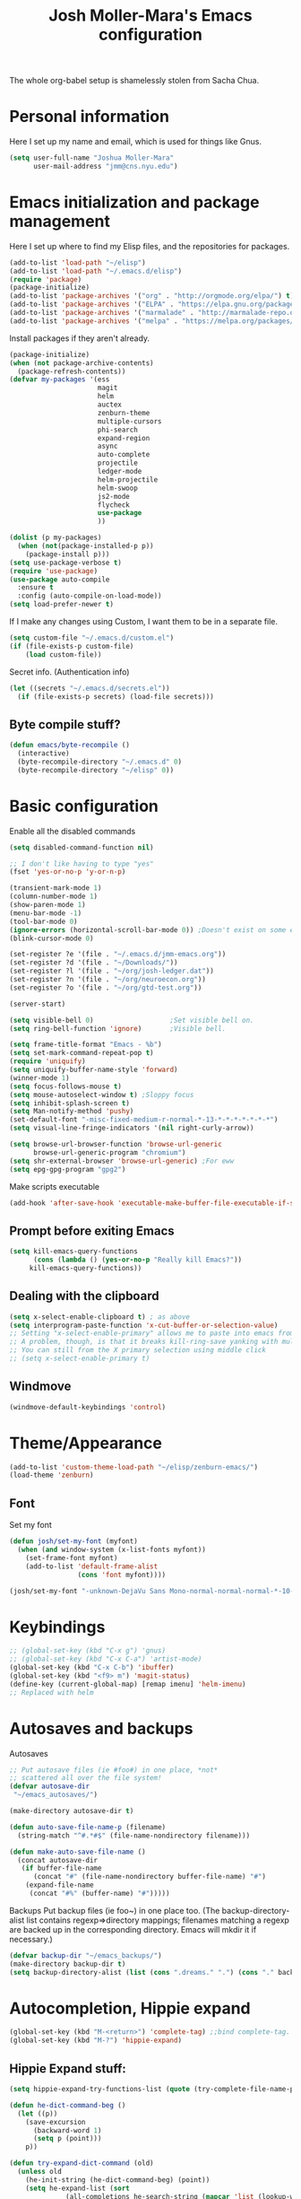 #+TITLE: Josh Moller-Mara's Emacs configuration
#+OPTIONS: toc:1 h:4

The whole org-babel setup is shamelessly stolen from Sacha Chua.
* Personal information
  Here I set up my name and email, which is used for things like Gnus.
#+begin_src emacs-lisp
  (setq user-full-name "Joshua Moller-Mara"
        user-mail-address "jmm@cns.nyu.edu")
#+end_src

* Emacs initialization and package management
  Here I set up where to find my Elisp files, and the repositories for
  packages.
#+begin_src emacs-lisp
  (add-to-list 'load-path "~/elisp")
  (add-to-list 'load-path "~/.emacs.d/elisp")
  (require 'package)
  (package-initialize)
  (add-to-list 'package-archives '("org" . "http://orgmode.org/elpa/") t)
  (add-to-list 'package-archives '("ELPA" . "https://elpa.gnu.org/packages/") t)
  (add-to-list 'package-archives '("marmalade" . "http://marmalade-repo.org/packages/") t)
  (add-to-list 'package-archives '("melpa" . "https://melpa.org/packages/") t)
#+end_src

  Install packages if they aren't already.

#+BEGIN_SRC emacs-lisp
  (package-initialize)
  (when (not package-archive-contents)
    (package-refresh-contents))
  (defvar my-packages '(ess
                        magit
                        helm
                        auctex
                        zenburn-theme
                        multiple-cursors
                        phi-search
                        expand-region
                        async
                        auto-complete
                        projectile
                        ledger-mode
                        helm-projectile
                        helm-swoop
                        js2-mode
                        flycheck
                        use-package
                        ))

  (dolist (p my-packages)
    (when (not(package-installed-p p))
      (package-install p)))
  (setq use-package-verbose t)
  (require 'use-package)
  (use-package auto-compile
    :ensure t
    :config (auto-compile-on-load-mode))
  (setq load-prefer-newer t)
#+END_SRC


  If I make any changes using Custom, I want them to be in a separate file.
#+begin_src emacs-lisp
  (setq custom-file "~/.emacs.d/custom.el")
  (if (file-exists-p custom-file)
      (load custom-file))
#+end_src

  Secret info. (Authentication info)
#+begin_src emacs-lisp
  (let ((secrets "~/.emacs.d/secrets.el"))
    (if (file-exists-p secrets) (load-file secrets)))
#+end_src

** Byte compile stuff?

#+begin_src emacs-lisp
(defun emacs/byte-recompile ()
  (interactive)
  (byte-recompile-directory "~/.emacs.d" 0)
  (byte-recompile-directory "~/elisp" 0))
#+end_src

* Basic configuration

Enable all the disabled commands
#+begin_src emacs-lisp
  (setq disabled-command-function nil)
#+end_src

#+begin_src emacs-lisp
  ;; I don't like having to type "yes"
  (fset 'yes-or-no-p 'y-or-n-p)

  (transient-mark-mode 1)
  (column-number-mode 1)
  (show-paren-mode 1)
  (menu-bar-mode -1)
  (tool-bar-mode 0)
  (ignore-errors (horizontal-scroll-bar-mode 0)) ;Doesn't exist on some earlier emacs
  (blink-cursor-mode 0)

  (set-register ?e '(file . "~/.emacs.d/jmm-emacs.org"))
  (set-register ?d '(file . "~/Downloads/"))
  (set-register ?l '(file . "~/org/josh-ledger.dat"))
  (set-register ?n '(file . "~/org/neuroecon.org"))
  (set-register ?o '(file . "~/org/gtd-test.org"))

  (server-start)

  (setq visible-bell 0)                   ;Set visible bell on.
  (setq ring-bell-function 'ignore)       ;Visible bell.

  (setq frame-title-format "Emacs - %b")
  (setq set-mark-command-repeat-pop t)
  (require 'uniquify)
  (setq uniquify-buffer-name-style 'forward)
  (winner-mode 1)
  (setq focus-follows-mouse t)
  (setq mouse-autoselect-window t) ;Sloppy focus
  (setq inhibit-splash-screen t)
  (setq Man-notify-method 'pushy)
  (set-default-font "-misc-fixed-medium-r-normal-*-13-*-*-*-*-*-*-*")
  (setq visual-line-fringe-indicators '(nil right-curly-arrow))

  (setq browse-url-browser-function 'browse-url-generic
        browse-url-generic-program "chromium")
  (setq shr-external-browser 'browse-url-generic) ;For eww
  (setq epg-gpg-program "gpg2")
#+end_src

Make scripts executable
#+begin_src emacs-lisp
(add-hook 'after-save-hook 'executable-make-buffer-file-executable-if-script-p)
#+end_src

** Prompt before exiting Emacs

#+begin_src emacs-lisp
(setq kill-emacs-query-functions
      (cons (lambda () (yes-or-no-p "Really kill Emacs?"))
     kill-emacs-query-functions))
#+end_src

** Dealing with the clipboard
#+begin_src emacs-lisp
  (setq x-select-enable-clipboard t) ; as above
  (setq interprogram-paste-function 'x-cut-buffer-or-selection-value)
  ;; Setting "x-select-enable-primary" allows me to paste into emacs from an xterm selection using "C-y" (yank)
  ;; A problem, though, is that it breaks kill-ring-save yanking with multiple-cursors
  ;; You can still from the X primary selection using middle click
  ;; (setq x-select-enable-primary t)
#+end_src
** Windmove
#+begin_src emacs-lisp
(windmove-default-keybindings 'control)
#+end_src

* Theme/Appearance
#+begin_src emacs-lisp
(add-to-list 'custom-theme-load-path "~/elisp/zenburn-emacs/")
(load-theme 'zenburn)
#+end_src
** Font
Set my font
#+BEGIN_SRC emacs-lisp
  (defun josh/set-my-font (myfont)
    (when (and window-system (x-list-fonts myfont))
      (set-frame-font myfont)
      (add-to-list 'default-frame-alist
                   (cons 'font myfont))))

  (josh/set-my-font "-unknown-DejaVu Sans Mono-normal-normal-normal-*-10-*-*-*-m-0-iso10646-1")
#+END_SRC
* Keybindings

#+begin_src emacs-lisp
  ;; (global-set-key (kbd "C-x g") 'gnus)
  ;; (global-set-key (kbd "C-x C-a") 'artist-mode)
  (global-set-key (kbd "C-x C-b") 'ibuffer)
  (global-set-key (kbd "<f9> m") 'magit-status)
  (define-key (current-global-map) [remap imenu] 'helm-imenu)
  ;; Replaced with helm
#+end_src

* Autosaves and backups

Autosaves
#+begin_src emacs-lisp
;; Put autosave files (ie #foo#) in one place, *not*
;; scattered all over the file system!
(defvar autosave-dir
 "~/emacs_autosaves/")

(make-directory autosave-dir t)

(defun auto-save-file-name-p (filename)
  (string-match "^#.*#$" (file-name-nondirectory filename)))

(defun make-auto-save-file-name ()
  (concat autosave-dir
   (if buffer-file-name
      (concat "#" (file-name-nondirectory buffer-file-name) "#")
    (expand-file-name
     (concat "#%" (buffer-name) "#")))))
#+end_src

Backups
Put backup files (ie foo~) in one place too. (The backup-directory-alist
list contains regexp=>directory mappings; filenames matching a regexp are
backed up in the corresponding directory. Emacs will mkdir it if necessary.)
#+begin_src emacs-lisp
  (defvar backup-dir "~/emacs_backups/")
  (make-directory backup-dir t)
  (setq backup-directory-alist (list (cons ".dreams." ".") (cons "." backup-dir)))
#+end_src

* Autocompletion, Hippie expand

#+begin_src emacs-lisp
(global-set-key (kbd "M-<return>") 'complete-tag) ;;bind complete-tag.
(global-set-key (kbd "M-?") 'hippie-expand)
#+end_src

** Hippie Expand stuff:

#+begin_src emacs-lisp
(setq hippie-expand-try-functions-list (quote (try-complete-file-name-partially try-complete-file-name try-expand-all-abbrevs try-expand-list try-expand-line try-expand-dabbrev try-expand-dabbrev-all-buffers try-expand-dabbrev-from-kill try-complete-lisp-symbol-partially try-complete-lisp-symbol try-expand-dict-command)))
#+end_src

#+begin_src emacs-lisp
(defun he-dict-command-beg ()
  (let ((p))
    (save-excursion
      (backward-word 1)
      (setq p (point)))
    p))

(defun try-expand-dict-command (old)
  (unless old
    (he-init-string (he-dict-command-beg) (point))
    (setq he-expand-list (sort
			  (all-completions he-search-string (mapcar 'list (lookup-words (concat old "*") ispell-complete-word-dict)))
			  'string-lessp)))
  (while (and he-expand-list
              (he-string-member (car he-expand-list) he-tried-table))
    (setq he-expand-list (cdr he-expand-list)))
  (if (null he-expand-list)
      (progn
	(when old (he-reset-string))
	())
    (he-substitute-string (car he-expand-list))
    (setq he-tried-table (cons (car he-expand-list) (cdr he-tried-table)))
    (setq he-expand-list (cdr he-expand-list))
    t))
#+end_src

* Compiling conveniences

#+begin_src emacs-lisp
(require 'compile)
(add-hook 'c++-mode-hook
	  (lambda ()
	    (unless (file-exists-p "Makefile")
	      (set (make-local-variable 'compile-command)
		   ;; emulate make's .c.o implicit pattern rule, but with
		   ;; different defaults for the CC, CPPFLAGS, and CFLAGS
		   ;; variables:
		   ;; $(CC) -c -o $@ $(CPPFLAGS) $(CFLAGS) $<
		   (let ((file (file-name-nondirectory buffer-file-name)))
		     (format "%s %s %s -o %s"
			     (or (getenv "CPP") "g++")
			     (or (getenv "CFLAGS") "-g -Os")
			     file
			     (file-name-sans-extension file)
			     ))))))
#+end_src

#+begin_src emacs-lisp
(global-set-key (kbd "<f9> <f9>") 'recompile)
#+end_src

#+begin_src emacs-lisp
(setq compilation-scroll-output 1)
#+end_src

* Spelling

#+begin_src emacs-lisp
  (setq-default ispell-program-name "hunspell")
  (setq-default ispell-grep-command "grep")
  (setq-default ispell-grep-options "-iE")
  (setq-default ispell-complete-word-dict "/usr/share/dict/american-english")
  (setq-default ispell-silently-savep t)
  (use-package rw-hunspell)
#+end_src

#+begin_src emacs-lisp
(add-hook `text-mode-hook `flyspell-mode)
(add-hook `latex-mode-hook `flyspell-mode)
(add-hook `tex-mode-hook `flyspell-mode)
(add-hook `bibtex-mode-hook `flyspell-mode)
#+end_src

** Accepting previous misspelled words

#+begin_src emacs-lisp
(defun flyspell-accept-prev (position &optional savetype)
  "Accept the previously mispelled word onscreen. Defaults saving to session, but optional savetype can save to personal dict"
  (interactive "d")
  (or savetype (setq savetype 'session))
  (let ((top (window-start))
	(bot (window-end))
	correctpos)
    (save-excursion
      (save-restriction
	(narrow-to-region top bot)
	(overlay-recenter (point))

	  (let ((overlay-list (overlays-in (point-min) position))
		(new-overlay 'dummy-value))

	    ;; search for previous (new) flyspell overlay
	    (while (and new-overlay
			(or (not (flyspell-overlay-p new-overlay))
			    ;; check if its face has changed
			    (not (eq (get-char-property
				      (overlay-start new-overlay) 'face)
				     'flyspell-incorrect))))
	      (setq new-overlay (car-safe overlay-list))
	      (setq overlay-list (cdr-safe overlay-list)))

	    ;; if nothing new exits new-overlay should be nil
	    (if new-overlay ;; the length of the word may change so go to the start
		(setq correctpos
		      (overlay-start new-overlay))))

	(when correctpos
	  (save-excursion
	    (goto-char correctpos)
	    (let ((cursor-location (point))
		  (opoint (point))
		  (word (flyspell-get-word)))
	      (if (consp word)
		  (let ((start (car (cdr word)))
			(end (car (cdr (cdr word))))
			(word (car word))
			poss ispell-filter)
		    (flyspell-do-correct savetype poss word cursor-location start end opoint)
		    (ispell-pdict-save t))))))))))

(defun flyspell-accept-prev-save (position)
  "Save the previously mispelled word. See flyspell-accept-prev"
  (interactive "d")
  (flyspell-accept-prev position 'save))

(add-hook 'flyspell-mode-hook
 (lambda ()
   (define-key flyspell-mode-map (kbd "C-M-;") 'flyspell-accept-prev)
   (define-key flyspell-mode-map (kbd "C-:") 'flyspell-accept-prev-save)
   ))
#+end_src

* LaTeX

#+begin_src emacs-lisp
(setq latex-run-command "pdflatex")
(setq tex-output-extension ".pdf")
#+end_src

#+begin_src emacs-lisp
(add-hook `latex-mode-hook (lambda () (defun tex-view ()
  (interactive)
  (tex-send-command "evince" (tex-append tex-print-file ".pdf") t))))
#+end_src

Make it easier to insert Greek symbols
#+begin_src emacs-lisp
  (add-hook 'LaTeX-mode-hook 'LaTeX-math-mode)
#+end_src

** Bibtex stuff (no longer needed?)
#+begin_src emacs-lisp
(add-hook 'latex-mode-hook
	  (lambda ()
	    (defun tex-bibtex-file ()
	      "Run BibTeX on the current buffer's file."
	      (interactive)
	      (if (tex-shell-running)
		  (tex-kill-job)
		(tex-start-shell))
	      (let* (shell-dirtrack-verbose
		     (source-file (tex-main-file))
		     (tex-out-file
		      (tex-append (file-name-nondirectory source-file) ""))
		     (file-dir (file-name-directory (expand-file-name source-file))))
		(tex-send-command tex-shell-cd-command file-dir)
		(tex-send-command tex-bibtex-command tex-out-file))
	      (tex-display-shell))))
#+end_src

** AUCTeX and skeletons
#+begin_src emacs-lisp
  ;; AUCTeX
  ;; (setq load-path (append load-path "~/.emacs.d/elpa/auctex-11.87.2/"))
  ;; (load "auctex.el" nil t t)
  ;; (load "preview-latex.el" nil t t)
  (setq TeX-auto-save t)
  (setq TeX-parse-self t)
  (setq-default TeX-master nil)
  (add-hook 'LaTeX-mode-hook 'TeX-PDF-mode) ;use pdflatex by default

  (add-hook 'LaTeX-mode-hook 'turn-on-reftex)
  (setq reftex-plug-into-AUCTeX t)

  (setq skeleton-end-newline nil)
  (add-hook 'LaTeX-mode-hook
   (lambda ()
     (define-key LaTeX-mode-map (kbd "` v (") 'latex-skeleton-left-paren)
     (define-key LaTeX-mode-map (kbd "` v [") 'latex-skeleton-left-bracket)
     (define-key LaTeX-mode-map (kbd "` v {") 'latex-skeleton-left-brace)
     (define-key LaTeX-mode-map (kbd "` v t") 'latex-math-text)
     (define-key LaTeX-mode-map (kbd "` v $") 'quoted-parens)
     (define-key LaTeX-mode-map (kbd "` v %") 'quoted-brackets)
     ))

  (define-skeleton latex-skeleton-left-paren
    "Insert \\left( ... \\right)."
    nil "\\left(" _ "\\right)")

  (define-skeleton latex-skeleton-left-bracket
    "Insert \\left[ ... \\right]."
    nil "\\left[" _ "\\right]")

  (define-skeleton latex-skeleton-left-brace
    "Insert \\left\\{ ... \\right\\}."
    nil "\\left\\{" _ "\\right\\}")

  (define-skeleton latex-math-text
    "Insert \\text{ ... }."
    nil "\\text{" _ "}")

  (define-skeleton quoted-parens
    "Insert \\( ... \\)."
    nil "\\(" _ "\\)")

  (define-skeleton quoted-brackets
    "Insert \\[ ... \\]."
    nil "\\[" _ "\\]")
#+end_src
** AUCTeX handling errors
Sometimes AUCTex can't parse errors correctly, prompting you to create a directory
#+begin_src emacs-lisp
(setq LaTeX-command-style '(("" "%(PDF)%(latex) -file-line-error %S%(PDFout)")))
#+end_src
* R/ESS
  This seems to be necessary when installing ESS from MELPA.
#+begin_src emacs-lisp
  (require 'ess-site)
#+end_src

#+begin_src emacs-lisp
  (setq comint-scroll-to-bottom-on-input t)
  (setq comint-scroll-to-bottom-on-output t)
  (setq comint-move-point-for-output t)

  (add-hook 'ess-mode-hook
            (lambda ()
              (flyspell-prog-mode)
              (auto-complete-mode 1)
              (ac-flyspell-workaround)))

  (add-hook 'inferior-ess-mode-hook
            (lambda ()
              (auto-complete-mode 1)))

  (autoload 'ess-rdired "ess-rdired"
    "View *R* objects in a dired-like buffer." t)
#+end_src
** JAGS
#+begin_src emacs-lisp
(require 'ess-jags-d)
#+end_src

** View an object
#+begin_src emacs-lisp
  (defun ess-dump-object-into-view-buffer (object)
    "Edit an ESS object in its view buffer."
    (interactive
     (progn
       (ess-force-buffer-current "Process to dump from: ")
       (if (ess-ddeclient-p)
           (list (read-string "Object to edit: "))
         (ess-read-object-name "Object to edit"))))
    (ess-execute (ess-rdired-get object)
               nil "R view" ))

  (eval-after-load "ess-mode"
    '(define-key ess-mode-map (kbd "C-c v") 'ess-dump-object-into-view-buffer))
#+end_src

** Clear the shell
#+begin_src emacs-lisp
(defun clear-shell ()
   (interactive)
   (let ((old-max comint-buffer-maximum-size))
     (setq comint-buffer-maximum-size 0)
     (comint-truncate-buffer)
     (setq comint-buffer-maximum-size old-max)))
#+end_src

** Truncate automatically
#+begin_src emacs-lisp
  (setq comint-buffer-maximum-size 2000)
  (add-hook 'comint-output-filter-functions
            'comint-truncate-buffer)
#+end_src
** Continuation indentation
   I like how ESS previously indented continuations as it makes ggplot
   code easier to read.
#+begin_src emacs-lisp
  (add-to-list 'ess-style-alist
               '(MY-STYLE
                 (ess-indent-level . 4)
                 (ess-first-continued-statement-offset . 4)
                 (ess-continued-statement-offset . 0)
                 (ess-brace-offset . 0)
                 (ess-arg-function-offset . 4)
                 (ess-arg-function-offset-new-line . '(4))
                 (ess-expression-offset . 4)
                 (ess-else-offset . 0)
                 (ess-close-brace-offset . 0)))
  (setq ess-default-style 'MY-STYLE)
#+end_src
** Polymode/Rmarkdown
   I'm experimenting with writing code in Rmarkdown, mostly because
   I'll write a bunch of R code, and then totally forget what it does
   or why I wrote it. Also, also, I want to generate nice reports. :D

  The way polymode renders Rmarkdown right now is a big weird. I think
  it just uses knitr. So here's some code from kwstat in uses
  https://github.com/vspinu/polymode/issues/30 that uses rmarkdown.
#+BEGIN_SRC emacs-lisp
  (use-package polymode
    :init
    (add-to-list 'auto-mode-alist '("\\.Rmd" . poly-markdown+r-mode))
    :config
    (define-key polymode-mode-map (kbd "M-n r") 'ess-render-rmarkdown))

  (defun ess-render-rmarkdown ()
    "Compile R markdown (.Rmd). Should work for any output type."
    (interactive)
    ;; Check if attached R-session
    (condition-case nil
        (ess-get-process)
      (error
       (ess-switch-process)))
    (let* ((rmd-buf (current-buffer)))
      (save-excursion
        (let* ((sprocess (ess-get-process ess-current-process-name))
               (sbuffer (process-buffer sprocess))
               (buf-coding (symbol-name buffer-file-coding-system))
               (buffer-file-name-html (concat (file-name-sans-extension buffer-file-name) ".html"))
               (R-cmd
                (format "library(rmarkdown); rmarkdown::render(\"%s\"); print(\"%s\")"
                        buffer-file-name buffer-file-name-html)))
          (message "Running rmarkdown on %s" buffer-file-name)
          (ess-execute R-cmd 'buffer nil nil)
          (switch-to-buffer rmd-buf)
          (ess-show-buffer (buffer-name sbuffer) nil)))))
#+END_SRC
* ERC
#+begin_src emacs-lisp
  (require 'erc-services)
  (erc-services-mode 1)
  (setq erc-nick "emdash"
        erc-server "localhost"
        erc-port "1799")
  (setq erc-auto-query 'bury)
#+end_src
** Notify
#+begin_src emacs-lisp
;;list of regexpes ignored by tray icon
(defun erc-tray-change-state (arg)
  "Enables or disable blinking, depending on arg"
  (if arg
      (shell-command-to-string
       "echo B > /tmp/tray_daemon_control")
    (shell-command-to-string
     "echo b > /tmp/tray_daemon_control")))
(defun erc-tray-update-state ()
  "Updates the state of the tray icon according to the contents
of erc-modified-channels-alist"
  (interactive)
  (let ((blinkify nil))
    (mapcar (lambda (el)
	      (when (string-match "erc-current-nick-face" (face-name (nthcdr 2 el)))
		(setq blinkify t)))
	    erc-modified-channels-alist)
    (erc-tray-change-state blinkify)))
(when window-system
  (add-hook 'erc-track-list-changed-hook 'erc-tray-update-state))
(setq erc-track-exclude-types '("JOIN" "NICK" "PART" "QUIT"))
#+end_src

** More notify stuff
#+begin_src emacs-lisp
  ;; Notify my when someone mentions my nick.
  (defun erc-global-notify (matched-type nick msg)
    (interactive)
    (when (eq matched-type 'current-nick)
      (shell-command
       (concat "notify-send -t 4000 -c \"im.received\" \""
               (car (split-string nick "!"))
               " mentioned your nick\" \""
               msg
               "\""))))
  (add-hook 'erc-text-matched-hook 'erc-global-notify)
#+end_src
** Timestamp
#+begin_src emacs-lisp
(make-variable-buffer-local
 (defvar erc-last-datestamp nil))

(defun ks-timestamp (string)
  (erc-insert-timestamp-left string)
  (let ((datestamp (erc-format-timestamp (current-time) erc-datestamp-format)))
    (unless (string= datestamp erc-last-datestamp)
      (erc-insert-timestamp-left datestamp)
      (setq erc-last-datestamp datestamp))))


(setq erc-timestamp-only-if-changed-flag t
      erc-timestamp-format "%H:%M "
      erc-datestamp-format " === [%Y-%m-%d %a] ===\n" ; mandatory ascii art
      erc-fill-prefix "      "
      erc-insert-timestamp-function 'ks-timestamp)
#+end_src

* rcirc
#+begin_src emacs-lisp
(require 'rcirc)
#+end_src
** Spelling
#+begin_src emacs-lisp
(add-hook 'rcirc-mode-hook (lambda ()
			     (flyspell-mode 1)))
#+end_src
** Other
#+begin_src emacs-lisp
  (setq rcirc-debug-flag t)

  ;; Adjust the colours of one of the faces.
  (set-face-foreground 'rcirc-my-nick "red" nil)

  (setq rcirc-default-nick "emdash")
  (setq rcirc-default-user-name "joshm")
  (setq rcirc-default-full-name "Josh Moller-Mara")

  (setq rcirc-buffer-maximum-lines 2000)
  ;; rcirc-server-alist moved to secrets file, as it contains passwords.

  (add-hook 'rcirc-mode-hook
            (lambda ()
              (rcirc-track-minor-mode 1)))

  (add-hook 'rcirc-mode-hook (lambda ()
                               (flyspell-mode 1)))

#+end_src

** Reconnect after disconnect

#+begin_src emacs-lisp
  (eval-after-load 'rcirc
    '(defun-rcirc-command reconnect (arg)
       "Reconnect the server process."
       (interactive "i")
       (unless process
         (error "There's no process for this target"))
       (let* ((server (car (process-contact process)))
              (port (process-contact process :service))
              (nick (rcirc-nick process))
              channels query-buffers)
         (dolist (buf (buffer-list))
           (with-current-buffer buf
             (when (eq process (rcirc-buffer-process))
               (remove-hook 'change-major-mode-hook
                            'rcirc-change-major-mode-hook)
               (if (rcirc-channel-p rcirc-target)
                   (setq channels (cons rcirc-target channels))
                 (setq query-buffers (cons buf query-buffers))))))
         (delete-process process)
         (rcirc-connect server port nick
                        rcirc-default-user-name
                        rcirc-default-full-name
                        channels))))
#+end_src

** Load rcirc-notify
#+begin_src emacs-lisp
  (eval-after-load 'rcirc '(use-package rcirc-notify))
#+end_src

** Load rcirc color
#+begin_src emacs-lisp
  (eval-after-load 'rcirc '(use-package rcirc-color))
#+end_src

** Display IRC activity in window manager
   I have a toolbar in my window manager that lets me see things like
   CPU usage, memory, etc. So I thought it'd be useful to also display
   IRC activity. This just passes rcirc's activity string to a script
   that updates the toolbar.
#+BEGIN_SRC emacs-lisp
  (defun josh/rcirc-activity-report ()
    "Report rcirc activity to the window manager, which displays it"
    (start-process "LogTime"
                     (get-buffer-create " *josh-rcirc-buffer*")
                     "~/.sawfish/scripts/rcirc-update.sh"
                     rcirc-activity-string))

  (add-hook 'rcirc-update-activity-string-hook 'josh/rcirc-activity-report)
#+END_SRC
* Scheme
#+begin_src emacs-lisp
(setq scheme-program-name "csi")

(defun run-half-scheme () "
   Run Scheme in half a window."
   (interactive)
   (split-window-vertically nil)
   (other-window 1)
   (call-interactively 'run-scheme))

(add-hook 'scheme-mode-hook
 (lambda ()
   (define-key scheme-mode-map (kbd "C-c C-s") 'run-half-scheme)
   ))
#+end_src
* C
#+begin_src emacs-lisp
(setq-default c-basic-offset 8)
(setq c-default-style "gnu")
#+end_src
* Shells
#+begin_src emacs-lisp
(defun run-half-shell ()
   "Run a shell in half a window."
   (interactive)
   (split-window-vertically nil)
   ;; (other-window 1)
   (shell (concat (buffer-name) " shell")))

(global-set-key (kbd "C-x 4 s") 'run-half-shell)
#+end_src
* Encryption
#+begin_src emacs-lisp
(require 'epa-file)			;So we can encrypt authinfo
(setq epa-file-cache-passphrase-for-symmetric-encryption t) ;So it doesn't ask for password multiple times
#+end_src
  Put the following on the top of files to encrypt them to myself.
  May need to run "normal-mode" to set the file local variables.
  Also, remember that just because files are encrypted to you does not
  mean they're signed by you. So when encrypting stuff for yourself,
  you may want to sign it.
#+begin_src emacs-lisp
  (set-register ?G "-*- epa-file-encrypt-to: (\"j.moller-mara@berkeley.edu\") -*-\n")
#+end_src
* BBDB
#+begin_src emacs-lisp
  (use-package bbdb
               :config (progn
                         (bbdb-initialize 'gnus 'message)
                         (setq bbdb-use-pop-up nil)              ;Don't pop up
                         (setq bbdb-quiet-about-name-mismatches nil)))
#+end_src
* GNUS
  I don't really use GNUS much anymore. I used to use it for email,
  news groups (when CS classes at Berkeley had them before Piazza),
  and reading RSS feeds.
#+begin_src emacs-lisp
(setq mail-user-agent 'gnus-user-agent)	;Uses Message mode instead of mail mode
#+end_src
** Spoofing dates
#+begin_src emacs-lisp
(defun gnus-date-spoof ()
  (interactive)
  (message-generate-headers '(Date))
  (setq message-deletable-headers (delq 'Date message-deletable-headers))
  (message "Deletable headers are %s %s" message-deletable-headers "(DONT FORGET SMTPMAIL-FQDN)"))

(defun gnus-date-unspoof ()
  (interactive)
  (add-to-list 'message-deletable-headers 'Date)
  (message "Deletable headers are %s" message-deletable-headers))
#+end_src

** Kill IMAP
Sometimes IMAP freezes, so I like to be able to kill it.
#+begin_src emacs-lisp
(defun kill-imap ()
  "Kill openssl imap"
  (interactive)
  ;; (delete-process "imap")
  (mapc (lambda (x) (if (string-match "imap" (process-name x)) (delete-process x))) (process-list)))
#+end_src

** Espeak article
   Read an article out loud
#+begin_src emacs-lisp
(defun josh/espeak-article (&optional arg)
  "Select the gnus article and read it"
  (interactive "P")
  (with-current-buffer gnus-article-buffer
    (save-excursion
      (save-restriction
        (widen)
        (when (article-goto-body)
          (let* ((wpm (number-to-string (* (if arg arg 5) 100)))
                 (process (start-process "espeak-process" " *espeak-gnus*" "espeak" "-a" "200" "-v" "english-us" "-s" wpm)))
            (process-send-region process (point) (point-max))
            (process-send-string process "\n")
            (process-send-eof process)))))))

;; (global-set-key (kbd "<f9> e") 'josh/espeak-article)
#+end_src

** Go to RSS link in browser
   This code basically gives me a hotkey ("v") that allows me to
   quickly open the link titled "link" in an external browser. This is
   pretty useful for RSS feeds when I'm interested in an article and
   want to read more.
#+BEGIN_SRC emacs-lisp
  (defun josh/get-link-info-at-point ()
    "Return a cons of the link's text and url"
    (let* ((widget (widget-at (point)))
           (start (widget-get widget :from))
           (end (widget-get widget :to)))
      (cons (if start
                (buffer-substring-no-properties start end))
            (widget-get widget :value))))

  (defun josh/get-all-links ()
    "Return a list of links in the buffer"
    (let (links)
      (save-excursion
        (goto-char (point-min))
        (while (progn
                 (let ((skip (text-property-any (point) (point-max) 'help-echo nil)))
                   (if (or (eobp)
                           (not (setq skip (text-property-not-all skip (point-max)
                                                                  'help-echo nil))))
                       nil
                     (progn
                       (goto-char skip)
                       (setq links (cons (josh/get-link-info-at-point) links)))))))
      links)))

  (defun josh/gnus-follow-link ()
    "Find the link named \"link\" and follow it in the browser"
    (interactive)
    (save-excursion
      (set-buffer gnus-article-buffer)
      (let ((link
             (-filter (lambda (x) (and (stringp (car x)) (string-match "link" (car x))))
                      (josh/get-all-links))))
        (if link
            (funcall shr-external-browser (cdar link))))))

  (add-hook 'gnus-summary-mode-hook
            (lambda ()
              (local-set-key (kbd "v") 'josh/gnus-follow-link)))
#+END_SRC
* Dired
** Listing switches
#+begin_src emacs-lisp
(setq dired-listing-switches "-alhv")
#+end_src
** Other settings
   I usually want to copy recursively. Don't ask me each time.
#+BEGIN_SRC emacs-lisp
  (setq dired-recursive-copies 'always)
#+END_SRC

  Apparently you can change permissions in ~wdired~
#+BEGIN_SRC emacs-lisp
(setq wdired-allow-to-change-permissions t)
#+END_SRC
** Dired-X
Because dired-jump is pretty useful
#+begin_src emacs-lisp
(add-hook 'dired-load-hook
	  (function (lambda () (load "dired-x"))))
#+end_src

** Copying remote file paths
   Sometimes I want to get the remote file path name, in order to make it easier to rsync and scp.
#+BEGIN_SRC emacs-lisp
  (defun josh/dired-copy-remote-filename ()
    "Copy the file names of marked files in a way that's easy to
  paste into a terminal. Hopefully understandable by rsync or scp."
    (interactive)
    ;; Get the default directory's host name
    (concat default-directory)
    (let ((string 
           (mapconcat 'identity
                      (mapcar (lambda (path)
                                (if (tramp-tramp-file-p path)
                                    (let* ((dissect (tramp-dissect-file-name path))
                                           (user (elt dissect 1))
                                           (host (elt dissect 2))
                                           (loc (elt dissect 3)))
                                      (concat (if user (concat user "@")) host ":" "\"" (shell-quote-argument loc) "\"")
                                      )
                                  (concat "\"" (shell-quote-argument path) "\"")))
                              (dired-get-marked-files))
                      " ")))
      (kill-new string)
      (x-set-selection 'PRIMARY string)   ;So I can middle click paste it into xterm
      (message "%s" string)))

  (eval-after-load 'dired
                       '(define-key dired-mode-map (kbd "W") 'josh/dired-copy-remote-filename))
#+END_SRC

** Opening files with xdg-open

#+BEGIN_SRC emacs-lisp
    (defun xah-open-in-external-app ()
    "Open the current file or dired marked files in external app.
  The app is chosen from your OS's preference.

  URL `http://ergoemacs.org/emacs/emacs_dired_open_file_in_ext_apps.html'
  Version 2015-01-26"
    (interactive)
    (let* (
           (xah-file-list
            (if (string-equal major-mode "dired-mode")
                (dired-get-marked-files)
              (list (buffer-file-name))))
           (xah-do-it-p (if (<= (length xah-file-list) 5)
                         t
                       (y-or-n-p "Open more than 5 files? "))))

      (when xah-do-it-p
        (cond
         ((string-equal system-type "windows-nt")
          (mapc
           (lambda (fPath)
             (w32-shell-execute "open" (replace-regexp-in-string "/" "\\" fPath t t))) xah-file-list))
         ((string-equal system-type "darwin")
          (mapc
           (lambda (fPath) (shell-command (format "open \"%s\"" fPath)))  xah-file-list))
         ((string-equal system-type "gnu/linux")
          (mapc
           (lambda (fPath) (let ((process-connection-type nil)) (start-process "" nil "xdg-open" fPath))) xah-file-list))))))

    (add-hook 'dired-mode-hook '(lambda () 
                                  (local-set-key (kbd "E") 'xah-open-in-external-app)))
#+END_SRC

** Playing files with mpv
#+BEGIN_SRC emacs-lisp
  (defun josh/open-with-mpv ()
    (interactive)
    (let ((thefiles (dired-get-marked-files))
          (process-connection-type nil))
      (apply 'start-process "" nil "mpvappendscrobble" thefiles)
      (message (format "Played %i files" (length thefiles)))))

  (add-hook 'dired-mode-hook '(lambda ()
                                (local-set-key (kbd "J") 'josh/open-with-mpv)))
#+END_SRC
** git-annex
   I'm messing around with git-annex, and it's nice to be able to view
   locked files by their name and not as a giant symlink in dired.
#+BEGIN_SRC emacs-lisp
  (use-package git-annex
    :config
    (git-annex-dired-do-to-files "lock" "Annex: locked %d file(s)")
    (git-annex-dired-do-to-files "unlock" "Annex: unlocked %d file(s)")
    (define-key git-annex-dired-map "l" 'git-annex-dired-lock-files)
    (define-key git-annex-dired-map "u" 'git-annex-dired-unlock-files))
#+END_SRC
** Dired ranger
   dired-ranger (see [[https://github.com/Fuco1/dired-hacks][dired-hacks]]) adds some really convenient ways to
   copy and paste files between buffers. It's a lot easier than
   hitting ~C~ and scrolling through your find-file history looking
   for the right path to copy to.

#+BEGIN_SRC emacs-lisp
  (use-package dired-ranger
    :ensure t
    :bind (:map dired-mode-map
		("[" . dired-ranger-copy)
		("]" . dired-ranger-paste)
		("}" . dired-ranger-move)
		))
#+END_SRC

* Tramp
#+begin_src emacs-lisp
(require 'tramp)
#+end_src
** Proxies. Allow sudo
#+begin_src emacs-lisp
(set-default 'tramp-default-proxies-alist nil)
(add-to-list 'tramp-default-proxies-alist '((and (string-match system-name (tramp-file-name-host (car target-alist))) "DONTMATCHMEPLEASE") "\\`root\\'" "/ssh:%h:"))
#+end_src

** Prompt for Yubikeys
#+begin_src emacs-lisp
  (setq tramp-password-prompt-regexp "^.*\\(Yubikey\\|[pP]assword\\|[pP]assphrase\\).*: ? *")
#+end_src

** Kill Tramp buffers
   Sometimes, having Tramp buffers open will weirdly cause other Emacs
   functions to fail or load slowly. For example, if you've got a
   bunch of remote Tramp buffers open, using helm sometimes slows
   down, or sometimes using magit fails. I'm not sure why. Often I'd
   just like to kill all remote buffers so I don't have to wait for
   connections to be brought back up again. This function does that.
#+BEGIN_SRC emacs-lisp
  (defun josh/kill-tramp-buffers ()
    "Kill TRAMP buffers. This is useful if, for whatever reason, remote buffers are either slowing down emacs or making some commands act strangely."
    (interactive)
    (let ((i 0))
      (mapc (lambda (buff)
              (with-current-buffer buff
                (when (tramp-tramp-file-p default-directory)
                  (kill-buffer buff)
                  (setq i (1+ i)))))
            (buffer-list))
      (message (format "Killed %d buffer%s" i (if (eq i 1) "" "s")))))

  (global-set-key (kbd "<f9> t") 'josh/kill-tramp-buffers)
#+END_SRC
* Org Mode
  I make heavy use of [[http://orgmode.org/][Org-mode]], for organizing my TODOs, keeping track
  of ideas, references, and links, as well as for literate programming.

  Since I use a lot of the contributed modules, we make sure we've
  loaded ~org-plus-contrib~

#+BEGIN_SRC emacs-lisp
(use-package org
  :ensure org-plus-contrib
  :bind (("C-c c" . org-capture)
	 ("C-c a" . org-agenda)
	 ("C-c l" . org-store-link))
  :init
  (setq org-indirect-buffer-display 'current-window)
  (setq org-catch-invisible-edits 'smart)
  (unbind-key "C-'" org-mode-map)
  :config
  (use-package org-screenshot)
  (use-package org-depend))
#+END_SRC
** Setup my agenda file
   Read from "org-agendas" where the agenda files are.
   Set the default span to a day view.
   I also have a script periodically export agendas. So to keep from
   destroying an agenda I'm currently viewing, I turn on sticky agendas.

   I find that time grids can get in my way if there are too many of
   them, so we'll just show a few times instead of the default of every two hours.
#+begin_src emacs-lisp
  (setq org-agenda-files (concat (file-name-as-directory org-directory) "org-agendas.txt"))
  (setq org-agenda-span 3)
  (setq org-agenda-sticky t)
  (setcar (nthcdr 2 org-agenda-time-grid) '(900 1200 1700))
#+end_src
** Default notes file?
   Note to self, figure out what the difference between this and agenda is.

#+begin_src emacs-lisp
  (setq org-default-notes-file (concat (file-name-as-directory org-directory) "gtd-test.org"))
#+end_src
** Capture templates
   Need to make this more portable across different systems. I think it defaults to org-directory.
#+begin_src emacs-lisp
(setq org-capture-templates
      '(("t" "Todo" entry (file+headline "gtd-test.org" "Tasks")
         "* TODO %i%?\n  Added: %U")
        ("r" "Refile" entry (file "refile.org")
         "* %i%?\n  Added: %U")
        ("a" "Today" entry (file+headline "gtd-test.org" "Tasks")
         "* TODO %?\n  SCHEDULED: <%<%Y-%m-%d %a>>\n  Added: %U")
        ("d" "Date" entry (file+datetree+prompt "~/org/journal.org")
         "* %?\n%t\n")
	("w" "Calendar" entry (file+headline "gtd-test.org" "Calendar")
         "* %?\n%^t\n")
	("E" "Event (from email)" entry (file+headline "gtd-test.org" "Calendar")
	 "* %:subject%?\n%^T\n%i\n%a%^{LOCATION}p")
        ("l" "Lookup stuff")
        ("ll" "Lookup" entry (file+headline "lookup.org" "Lookup")
         "* %?\n  Added: %U")
        ("lp" "Lookup paper" entry (file+headline "lookup.org" "Paper lookup")
         "* TODO %?")
	("lP" "Lookup paper (link)" entry (file+headline "lookup.org" "Paper lookup")
	 "* [[%c][%(www-get-page-title (current-kill 0))]]\n  Added: %U\n  - %c")
        ("L" "Lookup link" entry (file+headline "lookup.org" "Lookup")
         "* [[%c][%(www-get-page-title (current-kill 0))]]\n  Added: %U\n  - %c")
        ("s" "Shopping" entry (file+headline "gtd-test.org" "Shopping")
         "* %?\n  Added: %U")
        ("N" "Neuroecon" entry (file+headline "neuroecon.org" "Neuroecon")
         "* %?\n%i\n  Added: %U")
	("n" "NYU")
	("ne" "NYU Events" entry (file+headline "nyu.org" "NYU Events Calendar") "* %?\n%^t\n")
	("nc" "CNS Events" entry (file+headline "nyu.org" "CNS Events") "* %?\n%^t\n")
	("nd" "Service disruption" entry (file+headline "nyu.org" "Service disruption") "* %?\n%^t\n")
        ("M" "Someday/Maybe" entry (file+headline "someday-maybe.org" "Someday/Maybe")
         "* %?\n  Added: %U")
        ("m" "Someday/Maybe lists")
        ("mm" "Someday/Maybe" entry (file+headline "someday-maybe.org" "Someday/Maybe")
         "* %?\n  Added: %U")
        ("mc" "Computer maybe" entry (file+headline "someday-maybe.org" "Computer Maybe")
         "* %?\n  Added: %U")
        ("ml" "Learn" entry (file+headline "someday-maybe.org" "Learn")
         "* %?\n  Added: %U")
        ("mb" "Books/Reading" entry (file+headline "movies-books-media.org" "Books/Reading")
         "* %?\n  Added: %U")
        ("mv" "Movies" entry (file+headline "movies-books-media.org" "Movies")
         "* %?\n  Added: %U")
        ("ma" "Audio/Music" entry (file+headline "movies-books-media.org" "Music/Audio")
         "* %?\n  Added: %U")
        ("ms" "Shanghai goals" entry (file+headline "someday-maybe.org" "Shanghai Goals")
         "* %?\n  Added: %U")
        ("o" "thoughts" plain (file "thoughts-misc.txt")
         "\n\n%U -\n\n %?\n" :empty-lines 1)
        ("e" "Erlich stuff")
        ("et" "Erlich tasks" entry (file+headline "erlich.org" "Erlich tasks")
         "* TODO %i%?\n  Added: %U")
        ("ea" "Erlich today" entry (file+headline "erlich.org" "Erlich tasks")
         "* TODO %?\n  SCHEDULED: <%<%Y-%m-%d %a>>\n  Added: %U")
        ("eo" "Erlich thoughts" entry (file+headline "erlich.org" "Erlich thoughts")
         "* %i%?\n  Added: %U")
        ("em" "Erlich maybe" entry (file+headline "erlich.org" "Erlich maybe")
         "* %?\n  Added: %U")
        ("j" "Journal Stuff")
        ("jr" "Journal Resume" entry (file+datetree "~/org/journal.org")
         "* %?\n%U\n" :clock-in t :clock-resume t)
        ("jc" "Journal Clock-In" entry (file+datetree "~/org/journal.org")
         "* %?\n%U\n" :clock-in t :clock-keep t)
        ("ji" "Journal Clock-In Immediate" entry (file+datetree "~/org/journal.org")
         "* %c %u\n%U\n" :clock-in t :clock-keep t :immediate-finish t)
        ("J" "Jokes" plain (file "jokes.txt")
         "\n\n%U -\n\n %?\n" :empty-lines 1)
        ("v" "Vocabulary" entry
         (file+headline "~/reading/words-i-learned.org" "Vocabulary")
         "* %^{The word} :drill:\n Added: %U\n %^{Extended word (may be empty)|%\\1}\n** Answer \n%^{The definition}")
        ("V" "Two-sided Vocabulary" entry
         (file+headline "~/reading/words-i-learned.org" "Vocabulary")
         "* <[%^{The word}]> :drill:\n Added: %U\n    :PROPERTIES:\n    :DRILL_CARD_TYPE: twosided\n    :END:\n** Word\n%^{Extended word (may be empty)|%\\1}\n** Definition\n%^{Definition}\n** Examples\n%^{Examples}\n")
        ("c" "Chinese Word" entry
         (file+headline "~/reading/skip/chinese.org" "Words")
         "* <[%(josh/chinese-prompt)]> :drill:\n Added: %U\nDefinition:\n%(josh/chinese-get-definition (josh/chinese-dict-find josh/chinese-word))\n** Characters\n%(josh/chinese-get-word josh/chinese-word-dict)\n** Pronunciation\n%(josh/chinese-get-pronunciation josh/chinese-word-dict)\n** Cangjie\n%(josh/chinese-cangjie-codes josh/chinese-words)\n")
        ("C" "Chinese Word (Read)" entry
         (file+headline "~/reading/skip/chinese.org" "Words")
         "* <[%(josh/chinese-prompt)]> :drill:\n Added: %U\n%(josh/chinese-get-word (josh/chinese-dict-find josh/chinese-word))\n** Pronunciation\n%(josh/chinese-get-pronunciation josh/chinese-word-dict)\n** Cangjie\n%(josh/chinese-cangjie-codes josh/chinese-words)\n** Definition\n%(josh/chinese-get-definition josh/chinese-word-dict)\n")
        ("R" "reading" plain
         (file "~/org/data/reading.csv")
         "%(format-time-string \"%s\"),\"%(format-time-string \"%Y-%m-%d\")\",\"%(josh/prompt-book)\",%^{Start},%^{End}")
	("x" "Miscellaneous")
	("xt" "Tweet" entry (file+headline "ideas.org" "Tweets")
         "* %i%?\n  Added: %U")))
#+end_src
   Fix a bug causing org-capture to mess up line numbers. This can
   make loading things with long lines slow, though.
#+begin_src emacs-lisp
  (setq-default cache-long-scans nil)
  (setq org-element-use-cache nil)
#+end_src

   A a function to make testing capture templates easier.
#+BEGIN_SRC emacs-lisp
(defun josh/add-to-capture (template)
  (let ((key (car template)))
    (setq org-capture-templates
	  (delete-if (lambda (x) (equal (car x) key)) org-capture-templates))
    (add-to-list 'org-capture-templates
		 template)))
#+END_SRC
*** Get the title of a URL
    Used for a capture template. I want my links to also have a sort of description
#+BEGIN_SRC emacs-lisp
  (defun www-get-page-title (url)
      "Modified from https://lists.gnu.org/archive/html/help-gnu-emacs/2010-07/msg00291.html"
      (let ((title))
        (with-current-buffer (url-retrieve-synchronously url)
          (let* ((title (progn (goto-char (point-min))
                               (when (re-search-forward "<title>\\([^<]*\\)</title>" nil t 1)
                                 (match-string 1))))
                 (coding (progn (goto-char (point-min))
                                (when (re-search-forward "charset=\\([-0-9a-zA-Z]*\\)" nil t 1)
                                  (match-string 1)))))
            (if coding
                (decode-coding-string title (intern (downcase coding)))
              title)))))
#+END_SRC
** Org agenda listings
#+begin_src emacs-lisp
  (setq org-agenda-custom-commands
        (quote
         (("w" todo "WAITING")
          ("W" todo-tree "WAITING")
          ("H" "Office and Home Lists"
           ((agenda)
            (tags-todo "OFFICE")
            (tags-todo "HOME")
            (tags-todo "COMPUTER")
            (tags-todo "DVD")
            (tags-todo "READING")))
          ("b" "Things to do if bored"
           tags "IFBORED"
           ((org-agenda-skip-function '(org-agenda-skip-entry-if 'todo 'done)))
           ("~/org/blockreddit/ifbored.html"))
          ("D" "Daily Action List"
           ((agenda "" ((org-agenda-ndays 1)
                        (org-agenda-sorting-strategy
                         (quote ((agenda time-up priority-down tag-up) )))
                        (org-deadline-warning-days 0)))))
          ("z" "ZPM (hipster PDA)"
           ((agenda "" ((org-agenda-span 33)
                        (org-habit-show-habits nil)
                        (org-agenda-show-log nil)
                        (org-agenda-start-with-clockreport-mode nil)
                        (org-agenda-sorting-strategy
                         (quote ((agenda time-up priority-down tag-up) )))
                        ))))
          ("U" "Unscheduled NoDeadline" alltodo ""
           ((org-agenda-skip-function
             '(org-agenda-skip-entry-if 'scheduled 'deadline))))
          ("d" agenda "" ((org-agenda-span 1)) ("~/agendas-org/day-agenda.html"))
          ("k" agenda "" ((org-agenda-span 7)) ("~/agendas-org/week-agenda.html"))
          ("X" agenda "" ((org-agenda-span 3)
                          ;; (org-agenda-start-with-log-mode t)
                          (org-agenda-start-with-clockreport-mode t)) ("~/org/newtab/agenda.html"))
          )))
#+end_src

Agenda of tasks that are labeled "TODO" but don't have any schedule or deadline.
#+BEGIN_SRC emacs-lisp
  (require 'org-agenda)
  (org-add-agenda-custom-command
   '("u" "Unscheduled" todo "TODO"
     ((org-agenda-skip-function (lambda () (or (zin/org-agenda-skip-tag "task" t)
                                               (org-agenda-skip-entry-if 'scheduled 'deadline))))
      (org-agenda-overriding-header "Unscheduled tasks: "))))
#+END_SRC

An agenda which shows which papers I should read.
#+BEGIN_SRC emacs-lisp
(org-add-agenda-custom-command
   '("j" "Journal" tags "+LEVEL=2+paper/-DONE-CANCELLED"
     ((org-agenda-files '("~/org/lookup.org"))
      (org-agenda-overriding-header "Journal articles: "))))
#+END_SRC

A projects-related agenda. View next tasks, waiting, and stuck projects.
#+BEGIN_SRC emacs-lisp
  (org-add-agenda-custom-command
   '("P" "Projects and Next Tasks"
     ((tags-todo "-CANCELLED/!NEXT"
                 ((org-agenda-overriding-header "Next tasks")
                  (org-agenda-skip-function 'bh/skip-projects-and-habits-and-single-tasks)))
      (tags-todo "-CANCELLED+WAITING|HOLD/!"
                 ((org-agenda-overriding-header "Waiting tasks")
                  (org-agenda-skip-function 'bh/skip-non-tasks)))
      (tags-todo "-CANCELLED/!"
                 ((org-agenda-overriding-header "Stuck Projects")
                  (org-agenda-skip-function 'bh/skip-non-stuck-projects))))))
#+END_SRC

Same thing as above, but also include the next three days agenda.
#+BEGIN_SRC emacs-lisp
(org-add-agenda-custom-command
 '(" " "Default agenda"
   ((agenda "" ((org-agenda-prefix-format " %i %-12:c%?-12t% s%(josh/org-show-effort-and-clocked) ")
                (org-agenda-skip-scheduled-if-done t)
                (org-agenda-span 8)))
    (todo "NEXT"
          ((org-agenda-overriding-header "Unscheduled next tasks")
           (org-agenda-prefix-format " %i %-12:c%?-12t% s%(josh/org-format-next-time) ")
           (org-agenda-skip-function
            (lambda () (or (org-agenda-skip-entry-if 'scheduled 'deadline)
                           (bh/skip-projects-and-habits-and-single-tasks))))))
    (tags-todo "-CANCELLED+WAITING|HOLD/!"
               ((org-agenda-overriding-header "Unscheduled waiting tasks")
                (org-agenda-skip-function
                 (lambda () (org-agenda-skip-entry-if 'scheduled 'deadline)))
                (org-agenda-prefix-format " %i %-12:c%?-12t% s%(josh/org-format-waiting-time) ")))
    (tags-todo "-CANCELLED/!"
               ((org-agenda-overriding-header "Stuck Projects")
                (org-agenda-skip-function 'bh/skip-non-stuck-projects)
                (org-agenda-prefix-format " %i %-12:c%?-12t% s%(josh/org-format-max-clock-time) ")))
    (tags "REFILE"
          ((org-agenda-hide-tags-regexp "REFILE")
	   (org-agenda-overriding-header "Refile:")))
    (todo "TODO"
          ((org-agenda-skip-function (lambda () (or (zin/org-agenda-skip-tag "task" t)
                                                    ;; (bh/skip-projects-and-habits)
                                                    (josh/skip-project-to-next-heading)
                                                    (org-agenda-skip-entry-if 'scheduled 'deadline))))
           (org-agenda-overriding-header "Unscheduled tasks: ")
           (org-agenda-prefix-format " %i %-12:c%?-12t% s%(josh/org-format-age-from-added) "))))))
(global-set-key (kbd "<f12>")
                (lambda ()
                  (interactive)
                  (org-agenda nil " ")))
#+END_SRC

Other agendas. Like movies to see, things I need to buy, and so on.
#+BEGIN_SRC emacs-lisp
(org-add-agenda-custom-command
   '("1" "Shopping" tags "+SHOPPING-TODO=\"DONE\"-TODO=\"CANCELLED\""
     ((org-agenda-hide-tags-regexp "SHOPPING")
      (org-agenda-overriding-header "Shopping stuff: "))))

(org-add-agenda-custom-command
   '("v" "Movies" tags "+movie-TODO=\"DONE\"-TODO=\"CANCELLED\""
     ((org-agenda-hide-tags-regexp "movie")
      (org-agenda-overriding-header "Movies to see: "))))
#+END_SRC

** Org persistent tags
   Some tags that I might use a lot. (Or maybe I don't, but I just
   don't want to have the hotkeys for each of these tags repeatedly in
   each file.)
#+BEGIN_SRC emacs-lisp
(setq org-tag-persistent-alist '(("task" . ?t) ("drill" . ?d)
				 ("IGNORE" . ?i)
                                 ("IFBORED" . ?b)
				 ("CANCELLED" . ?C)
                                 ("work" . ?w) ("home" . ?h)
                                 ("REWARD" . ?R) ("SHOPPING" . ?s)
                                 ("PESARAN" . ?p) ("erlich" . ?e) ("NEURO" . ?n) ("nyu" . ?y)
                                 ("vague" . ?v) ("LOOKUP" . ?l)
                                 ("CODING" . ?c)
                                 ("SHORTTERM" . ?S) ("LONGTERM" . ?L) ("goal" . ?g) ("LIFEGOAL" . ?G)))

(add-to-list 'org-tags-exclude-from-inheritance "IGNORE")
#+END_SRC
** Define a stuck project
   Stuck projects are projects that don't have a next action or a TODO.
   Also, make sure the "PROJECT" tag isn't inherited.
#+begin_src emacs-lisp
  (setq org-stuck-projects
             '("+PROJECT/-MAYBE-DONE" ("NEXT" "TODO") ("@SHOP")
               "\\<IGNORE\\>"))

  (add-to-list 'org-tags-exclude-from-inheritance "PROJECT")
#+end_src
** If I didn't want it to interfere with windmove
#+begin_src emacs-lisp
  ;; (setq org-replace-disputed-keys t)
#+end_src

** Writing my current task to a file
   I have a conky script that displays my current task. That way, even
   when I'm not in Emacs, I can see what task I'm supposed to be
   working on, and how long I've been clocked into it.
#+begin_src emacs-lisp
  (setq josh/clock-current-task-file "~/.currenttask")

  (defun josh/org-clock-in-conky ()
    (interactive)
    "Creates a file `josh/clock-current-task-file' with the current task and the time started.
  To be used with a script in conky to display what I'm working on."
    (if org-clock-current-task
        (with-temp-file josh/clock-current-task-file
            (progn
              (insert org-clock-current-task)
              (newline)
              (insert (format-time-string "%s" org-clock-start-time))
              (newline)))))

  (defun josh/org-clock-out-conky ()
    (interactive)
    "When I clock out, remove `josh/clock-current-task-file'"
    (if (file-exists-p josh/clock-current-task-file)
            (delete-file josh/clock-current-task-file)))

  ;; (add-hook 'org-clock-in-hook 'josh/org-clock-in-conky)
  ;; (add-hook 'org-clock-out-hook 'josh/org-clock-out-conky)
#+end_src

   Here's another hook that works with my "ceftoolbar" in sawfish.

   The ceftoolbar is a Chromium embedded framework toolbar that
   displays CPU usage, network usage, as well as my current task

#+begin_src emacs-lisp
  (defun josh/org-clock-2 ()
    (interactive)
    "When I clock in or out, call a script that updates the ceftoolbar"
    (start-process "LogTime"
                   (get-buffer-create " *josh-clock-buffer*")
                   "~/.sawfish/scripts/clock-in.sh"))

  (defun josh/org-clock-in-conky2 ()
    (josh/org-clock-in-conky)
    (josh/org-clock-2))

  (defun josh/org-clock-out-conky2 ()
    (josh/org-clock-out-conky)
    (josh/org-clock-2))

  (add-hook 'org-clock-in-hook 'josh/org-clock-in-conky2)
  (add-hook 'org-clock-out-hook 'josh/org-clock-out-conky2)

#+end_src

** Org-drill
Require org-drill.
Add random noise to the due dates of cards, so they're not always clumped together.
Also, change the default cloze delimiters, as the defaults weren't working well for me.
#+begin_src emacs-lisp
  (add-to-list 'load-path "~/elisp/org-mode/contrib/lisp/")
  (use-package org-drill
               :config (progn
                         (add-to-list 'org-modules 'org-drill)
                         (setq org-drill-add-random-noise-to-intervals-p t)
                         (setq org-drill-hint-separator "||")
                         (setq org-drill-left-cloze-delimiter "<[")
                         (setq org-drill-right-cloze-delimiter "]>")
                         (setq org-drill-learn-fraction 0.25)))
#+end_src

*** org-preview-latex-fragment
    The function "org-preview-latex-fragment" was deprecated a while
    back, but org-drill still depends on it. So here's a quick hack
    that will display the LaTeX in org-drill.
#+BEGIN_SRC emacs-lisp
(defun org-preview-latex-fragment ()
  (interactive)
  (org-remove-latex-fragment-image-overlays)
  (org-toggle-latex-fragment '(4)))
#+END_SRC

** Org-habit
#+begin_src emacs-lisp
  (add-to-list 'org-modules 'org-habit)
  (require 'org-habit)
#+end_src

** Exporting
   Org-mode has a bunch of great tools for exporting into HTML, pdf,
   icalendar, and so forth.
*** Twitter bootstrap HTML
    The base HTML can look a little plain. This package uses bootstrap to theme HTML exports.
#+BEGIN_SRC emacs-lisp
(use-package ox-twbs)
#+END_SRC
*** For exporting latex
 http://blog.karssen.org/2013/08/22/using-bibtex-from-org-mode/
 #+begin_src emacs-lisp
   (setq org-latex-pdf-process '("latexmk -pdf -bibtex %f"))
 #+end_src
** Clocking
*** Easier method to clock into some frequent habits
Some habits occur quite frequently, and it's kind of a pain to have to
find them in my GTD org file before clocking in. This simplifies
clocking into frequent tasks. (Mostly helps me track bad habits.)
#+begin_src emacs-lisp
  (require 'helm-adaptive)
  (defun josh/org-helm-candidates ()
    (interactive)
    (org-map-entries
     (lambda () (let* ((title (nth 4 (org-heading-components))))
                  (cons title (cons title (current-buffer)))))
     nil
     'agenda))

  (setq josh/helm-source-org-clock
    '((name . "Clock in to what")
      (candidates . josh/org-helm-candidates)
      (case-fold-search . t)
      (filtered-candidate-transformer
       helm-adaptive-sort)
      (action . (("Clock in"
                  . josh/org-clock-in)))))

  (defun josh/org-clock-in (candidate)
    "Clock into taskname in gtd-test"
    (interactive)
    (save-excursion
      (let* ((taskname (car candidate))
             (taskbuffer (cdr candidate))
             (place (org-find-exact-headline-in-buffer taskname taskbuffer)))
        (with-current-buffer (marker-buffer place)
          (goto-char place)
          (org-clock-in)))))

  (defun josh/helm-org-clock-in ()
    "Use helm to clock into a task"
    (interactive)
    (helm-other-buffer 'josh/helm-source-org-clock
                       "*Helm Clock-in*"))

  (defun josh/helm-org-jump-candidate (candidate)
    "Jump to a candidate with org"
    (interactive)
    (let* ((taskname (car candidate))
           (taskbuffer (cdr candidate))
           (place (org-find-exact-headline-in-buffer taskname taskbuffer)))
      (switch-to-buffer (marker-buffer place))
      (goto-char place)
      (org-show-context)))

  (setq josh/helm-jump-org
    '((name . "Jump to org")
      (candidates . josh/org-helm-candidates)
      (case-fold-search . t)
      (filtered-candidate-transformer
       helm-adaptive-sort)
      (action . (("Jump to"
                  . josh/helm-org-jump-candidate)))))

  (defun josh/helm-org-jump ()
    "Use helm to clock into a task"
    (interactive)
    (helm-other-buffer 'josh/helm-jump-org
                       "*Org Jump*"))

  (global-set-key (kbd "<f9> j") 'josh/helm-org-jump)
#+end_src

These functions clock into a task if it exists and creates it using
~org-capture~ if it doesn't.
#+BEGIN_SRC emacs-lisp
  (defun josh/org-clock-in2 (candidate)
    "Clock into taskname, creating it if it doesn't exist."
    (interactive)
    (if (stringp candidate)
        (progn
          (kill-new candidate)
          (org-capture nil "ji"))         ;Creates a task in datetree from kill ring
      (save-excursion
        (let* ((taskname (car candidate))
               (taskbuffer (cdr candidate))
               (place (org-find-exact-headline-in-buffer taskname taskbuffer)))
          (with-current-buffer (marker-buffer place)
            (goto-char place)
            (org-clock-in))))))

  (defun josh/helm-org-clock-in2 ()
    "Use helm to clock into a task, creating it if it doesn't exist."
    (interactive)
    (josh/org-clock-in2 (helm-comp-read "Clock in to: " (josh/org-helm-candidates))))

  (global-set-key (kbd "<f9> z") 'josh/helm-org-clock-in2)
#+END_SRC

*** Setting a timer on the current task
   I use =<f9> z= to set the current task. When I want to set a timer,
   for instance in a pomodoro-type fashion, I'll use this function
   which I have bound to =<f9> p=. It's the same thing as
   =org-timer-set-timer=, but I don't have to switch buffers to find
   the task I'm already clocked into.
#+begin_src emacs-lisp
  (defun josh/org-current-task-timer (&optional opt)
    "Find the current clocking task and set a timer on it."
    (interactive "P")
    (when (org-clocking-p)
      (save-excursion
        (org-no-warnings (set-buffer (org-clocking-buffer)))
        (save-restriction
          (widen)
          (goto-char org-clock-marker)
          (beginning-of-line 1)
          (org-timer-set-timer opt)))))

  (global-set-key (kbd "<f9> p") 'josh/org-current-task-timer)
#+end_src
*** Quick key for clocking into current task

#+begin_src emacs-lisp
  (global-set-key (kbd "<f11>") 'org-clock-jump-to-current-clock)
#+end_src

** Refiling to other places
   This is so we're able to refile to other files
#+begin_src emacs-lisp
  (setq org-refile-targets (quote ((nil :maxlevel . 9)
                                   (org-agenda-files :maxlevel . 9)
                                   (("~/org/lookup.org") :maxlevel . 1))))
#+end_src
** Better task states
   From http://doc.norang.ca/org-mode.html
#+begin_src emacs-lisp
  (setq org-todo-keywords
         (quote ((sequence "TODO(t)" "NEXT(n!)" "|" "DONE(d)")
                 (sequence "WAITING(w@/!)" "HOLD(h@/!)" "MAYBE(m!)" "|" "CANCELLED(c@/!)" "DEFERRED(f@/!)"))))

  (setq org-todo-keyword-faces
        (quote (("TODO" :foreground "red" :weight bold)
                ("NEXT" :foreground "blue" :weight bold)
                ("DONE" :foreground "forest green" :weight bold)
                ("WAITING" :foreground "orange" :weight bold)
                ("HOLD" :foreground "magenta" :weight bold)
		("MAYBE" :foreground "yellow" :weight bold)
                ("CANCELLED" :foreground "forest green" :weight bold)
                ("DEFERRED" :foreground "tomato" :weight bold))))

  (setq org-todo-state-tags-triggers
        (quote (("CANCELLED" ("CANCELLED" . t))
                ("WAITING" ("WAITING" . t))
                ("HOLD" ("WAITING") ("HOLD" . t))
                (done ("WAITING") ("HOLD"))
                ("TODO" ("WAITING") ("CANCELLED") ("HOLD"))
                ("NEXT" ("WAITING") ("CANCELLED") ("HOLD"))
                ("DONE" ("WAITING") ("CANCELLED") ("HOLD") ("IFBORED")))))
#+end_src
** Babel
*** Babel languages and settings
#+begin_src emacs-lisp
(org-babel-do-load-languages
 (quote org-babel-load-languages)
 (quote ((emacs-lisp . t)
	 (ditaa . t)
	 (R . t)
	 (python . t)
	 (ipython .t)
	 (ledger . t)
	 (org . t)
	 (latex . t)
	 (sh . t)
	 (dot . t)
	 (sql . t))))

(setq org-edit-src-content-indentation 0
      org-src-tab-acts-natively t
      org-src-window-setup 'current-window)
#+end_src
*** Ditaa
#+begin_src emacs-lisp
  (setq org-ditaa-jar-path "/usr/bin/ditaa")
#+end_src
** Org Mobile Setup
   In order to sync to MobileOrg, you need to set org-mobile-directory
#+begin_src emacs-lisp
  (setq org-mobile-directory "~/org-mobile/")
#+end_src
** Tracking reading
   I'm trying to use a CSV file to track how much I read on a
   day-to-day basis. I add entries with a capture template, and these
   functions make it easier for me to enter in the book name without
   having to type it all out every time.
#+BEGIN_SRC emacs-lisp
(defun josh/prompt-book ()
  "Prompt for a book when tracking pages."
  (let ((book-out (helm-comp-read "Book: "
                                  josh/prompt-book-list
                                  :nomark t)))
    (add-to-list 'josh/prompt-book-list book-out)
    book-out))

(require 'cl)
(defun josh/prompt-book-build-list ()
  "Build a list of books I'm reading for completion in `josh/prompt-book'."
  (with-temp-buffer
    (insert-file-contents "~/org/data/reading.csv")
    (remove-duplicates
     (mapcar
      (lambda (x)
        (replace-regexp-in-string "\"" "" (nth 2 (split-string x "," t))))
      (cdr (split-string (buffer-string) "\n" t)))
     :test 'string=)))

(defvar josh/book-csv "~/org/data/reading.csv")
(defvar josh/prompt-book-list
  (if (file-exists-p josh/book-csv)
      (josh/prompt-book-build-list)))
#+END_SRC
** Org agenda filtering functions
   Here are a few org-agenda filtering functions for creating custom agendas. These do things like skip entries by tag, etc.
#+BEGIN_SRC emacs-lisp
  (defun zin/org-agenda-skip-tag (tag &optional others)
    "Skip all entries that correspond to TAG.

  If OTHERS is true, skip all entries that do not correspond to TAG."
    (let ((next-headline (save-excursion (or (outline-next-heading) (point-max))))
          (current-headline (or (and (org-at-heading-p)
                                     (point))
                                (save-excursion (org-back-to-heading)))))
      (if others
          (if (not (member tag (org-get-tags-at current-headline)))
              next-headline
            nil)
        (if (member tag (org-get-tags-at current-headline))
            next-headline
          nil))))
#+END_SRC
*** Bernt Hansen's org functions
    [[http://doc.norang.ca/org-mode.html][This page]] has a really great org mode setup. Here I steal a few of his functions for filtering agenda views.
#+BEGIN_SRC emacs-lisp
  (defun bh/is-project-p ()
    "Any task with a todo keyword subtask"
    (save-restriction
      (widen)
      (let ((has-subtask)
            (subtree-end (save-excursion (org-end-of-subtree t)))
            (is-a-task (member (nth 2 (org-heading-components)) org-todo-keywords-1)))
        (save-excursion
          (forward-line 1)
          (while (and (not has-subtask)
                      (< (point) subtree-end)
                      (re-search-forward "^\*+ " subtree-end t))
            (when (member (org-get-todo-state) org-todo-keywords-1)
              (setq has-subtask t))))
        (and is-a-task has-subtask))))

  (defun bh/is-project-subtree-p ()
    "Any task with a todo keyword that is in a project subtree.
  Callers of this function already widen the buffer view."
    (let ((task (save-excursion (org-back-to-heading 'invisible-ok)
                                (point))))
      (save-excursion
        (bh/find-project-task)
        (if (equal (point) task)
            nil
          t))))

  (defun bh/is-task-p ()
    "Any task with a todo keyword and no subtask"
    (save-restriction
      (widen)
      (let ((has-subtask)
            (subtree-end (save-excursion (org-end-of-subtree t)))
            (is-a-task (member (nth 2 (org-heading-components)) org-todo-keywords-1)))
        (save-excursion
          (forward-line 1)
          (while (and (not has-subtask)
                      (< (point) subtree-end)
                      (re-search-forward "^\*+ " subtree-end t))
            (when (member (org-get-todo-state) org-todo-keywords-1)
              (setq has-subtask t))))
        (and is-a-task (not has-subtask)))))

  (defun bh/is-subproject-p ()
    "Any task which is a subtask of another project"
    (let ((is-subproject)
          (is-a-task (member (nth 2 (org-heading-components)) org-todo-keywords-1)))
      (save-excursion
        (while (and (not is-subproject) (org-up-heading-safe))
          (when (member (nth 2 (org-heading-components)) org-todo-keywords-1)
            (setq is-subproject t))))
      (and is-a-task is-subproject)))

  (defun bh/list-sublevels-for-projects-indented ()
    "Set org-tags-match-list-sublevels so when restricted to a subtree we list all subtasks.
    This is normally used by skipping functions where this variable is already local to the agenda."
    (if (marker-buffer org-agenda-restrict-begin)
        (setq org-tags-match-list-sublevels 'indented)
      (setq org-tags-match-list-sublevels nil))
    nil)

  (defun bh/list-sublevels-for-projects ()
    "Set org-tags-match-list-sublevels so when restricted to a subtree we list all subtasks.
    This is normally used by skipping functions where this variable is already local to the agenda."
    (if (marker-buffer org-agenda-restrict-begin)
        (setq org-tags-match-list-sublevels t)
      (setq org-tags-match-list-sublevels nil))
    nil)

  (defvar bh/hide-scheduled-and-waiting-next-tasks t)

  (defun bh/toggle-next-task-display ()
    (interactive)
    (setq bh/hide-scheduled-and-waiting-next-tasks (not bh/hide-scheduled-and-waiting-next-tasks))
    (when  (equal major-mode 'org-agenda-mode)
      (org-agenda-redo))
    (message "%s WAITING and SCHEDULED NEXT Tasks" (if bh/hide-scheduled-and-waiting-next-tasks "Hide" "Show")))

  (defun bh/skip-stuck-projects ()
    "Skip trees that are not stuck projects"
    (save-restriction
      (widen)
      (let ((next-headline (save-excursion (or (outline-next-heading) (point-max)))))
        (if (bh/is-project-p)
            (let* ((subtree-end (save-excursion (org-end-of-subtree t)))
                   (has-next ))
              (save-excursion
                (forward-line 1)
                (while (and (not has-next) (< (point) subtree-end) (re-search-forward "^\\*+ NEXT " subtree-end t))
                  (unless (member "WAITING" (org-get-tags-at))
                    (setq has-next t))))
              (if has-next
                  nil
                next-headline)) ; a stuck project, has subtasks but no next task
          nil))))

  (defun bh/skip-non-stuck-projects ()
    "Skip trees that are not stuck projects"
    ;; (bh/list-sublevels-for-projects-indented)
    (save-restriction
      (widen)
      (let ((next-headline (save-excursion (or (outline-next-heading) (point-max)))))
        (if (bh/is-project-p)
            (let* ((subtree-end (save-excursion (org-end-of-subtree t)))
                   (has-next ))
              (save-excursion
                (forward-line 1)
                (while (and (not has-next) (< (point) subtree-end) (re-search-forward "^\\*+ NEXT " subtree-end t))
                  (unless (member "WAITING" (org-get-tags-at))
                    (setq has-next t))))
              (if has-next
                  next-headline
                nil)) ; a stuck project, has subtasks but no next task
          next-headline))))

  (defun bh/skip-non-projects ()
    "Skip trees that are not projects"
    ;; (bh/list-sublevels-for-projects-indented)
    (if (save-excursion (bh/skip-non-stuck-projects))
        (save-restriction
          (widen)
          (let ((subtree-end (save-excursion (org-end-of-subtree t))))
            (cond
             ((bh/is-project-p)
              nil)
             ((and (bh/is-project-subtree-p) (not (bh/is-task-p)))
              nil)
             (t
              subtree-end))))
      (save-excursion (org-end-of-subtree t))))

  (defun bh/skip-project-trees-and-habits ()
    "Skip trees that are projects"
    (save-restriction
      (widen)
      (let ((subtree-end (save-excursion (org-end-of-subtree t))))
        (cond
         ((bh/is-project-p)
          subtree-end)
         ((org-is-habit-p)
          subtree-end)
         (t
          nil)))))

  (defun bh/skip-projects-and-habits-and-single-tasks ()
    "Skip trees that are projects, tasks that are habits, single non-project tasks"
    (save-restriction
      (widen)
      (let ((next-headline (save-excursion (or (outline-next-heading) (point-max)))))
        (cond
         ((org-is-habit-p)
          next-headline)
         ((and bh/hide-scheduled-and-waiting-next-tasks
               (member "WAITING" (org-get-tags-at)))
          next-headline)
         ((bh/is-project-p)
          next-headline)
         ((and (bh/is-task-p) (not (bh/is-project-subtree-p)))
          next-headline)
         (t
          nil)))))

  (defun bh/skip-project-tasks-maybe ()
    "Show tasks related to the current restriction.
  When restricted to a project, skip project and sub project tasks, habits, NEXT tasks, and loose tasks.
  When not restricted, skip project and sub-project tasks, habits, and project related tasks."
    (save-restriction
      (widen)
      (let* ((subtree-end (save-excursion (org-end-of-subtree t)))
             (next-headline (save-excursion (or (outline-next-heading) (point-max))))
             (limit-to-project (marker-buffer org-agenda-restrict-begin)))
        (cond
         ((bh/is-project-p)
          next-headline)
         ((org-is-habit-p)
          subtree-end)
         ((and (not limit-to-project)
               (bh/is-project-subtree-p))
          subtree-end)
         ((and limit-to-project
               (bh/is-project-subtree-p)
               (member (org-get-todo-state) (list "NEXT")))
          subtree-end)
         (t
          nil)))))

  (defun bh/skip-project-tasks ()
    "Show non-project tasks.
  Skip project and sub-project tasks, habits, and project related tasks."
    (save-restriction
      (widen)
      (let* ((subtree-end (save-excursion (org-end-of-subtree t))))
        (cond
         ((bh/is-project-p)
          subtree-end)
         ((org-is-habit-p)
          subtree-end)
         ((bh/is-project-subtree-p)
          subtree-end)
         (t
          nil)))))

  (defun bh/skip-non-project-tasks ()
    "Show project tasks.
  Skip project and sub-project tasks, habits, and loose non-project tasks."
    (save-restriction
      (widen)
      (let* ((subtree-end (save-excursion (org-end-of-subtree t)))
             (next-headline (save-excursion (or (outline-next-heading) (point-max)))))
        (cond
         ((bh/is-project-p)
          next-headline)
         ((org-is-habit-p)
          subtree-end)
         ((and (bh/is-project-subtree-p)
               (member (org-get-todo-state) (list "NEXT")))
          subtree-end)
         ((not (bh/is-project-subtree-p))
          subtree-end)
         (t
          nil)))))

  (defun bh/skip-projects-and-habits ()
    "Skip trees that are projects and tasks that are habits"
    (save-restriction
      (widen)
      (let ((subtree-end (save-excursion (org-end-of-subtree t))))
        (cond
         ((bh/is-project-p)
          subtree-end)
         ((org-is-habit-p)
          subtree-end)
         (t
          nil)))))

  (defun bh/skip-non-subprojects ()
    "Skip trees that are not projects"
    (let ((next-headline (save-excursion (outline-next-heading))))
      (if (bh/is-subproject-p)
          nil
        next-headline)))

  (defun bh/find-project-task ()
    "Move point to the parent (project) task if any"
    (save-restriction
      (widen)
      (let ((parent-task (save-excursion (org-back-to-heading 'invisible-ok) (point))))
        (while (org-up-heading-safe)
          (when (member (nth 2 (org-heading-components)) org-todo-keywords-1)
            (setq parent-task (point))))
        (goto-char parent-task)
        parent-task)))

  (defun josh/skip-project-to-next-heading ()
    "Skip project tasks, but instead of going to the end of the
  subtree, just go to the next headline"
    (save-restriction
      (widen)
      (let* ((next-headline (save-excursion (or (outline-next-heading) (point-max)))))
        (cond
         ((bh/is-project-p)
          next-headline)
         (t
          nil)))))
#+END_SRC
** Find old closed entries
   My org files seem to now be accumulating a bunch of "DONE" entries
   that have been closed a long time ago. These functions and agenda
   help me find these old entries so I can archive them
#+BEGIN_SRC emacs-lisp
  (defun josh/org-closed-days-old ()
    "Get how many days ago this entry was closed."
    (josh/org-timestamp-days-old
     (org-element-property :closed (org-element-at-point))))

  (defun josh/org-timestamp-days-old (timestamp)
    (- (calendar-absolute-from-gregorian (calendar-current-date))
       (josh/org-timestamp-to-absolute-date timestamp)))

  (defun josh/org-timestamp-to-absolute-date (timestamp)
    "Get an integer date from timestamp. Used for date differences"
    (calendar-absolute-from-gregorian
     (if timestamp
         (mapcar (lambda (x) (plist-get (cadr timestamp) x)) '(:month-start :day-start :year-start))
       (calendar-current-date))))

  (defun josh/org-skip-old (age)
    "Skip all entries that were closed more than AGE days ago."
    (let ((next-headline (save-excursion (or (outline-next-heading) (point-max)))))
      (if (> (josh/org-closed-days-old) age)
          nil
        next-headline)))

  (org-add-agenda-custom-command
   '("o" "Old done tasks" todo "DONE|CANCELLED"
     ((org-agenda-skip-function (lambda () (josh/org-skip-old 14)))
      (org-agenda-overriding-header "Old DONE tasks: "))))
#+END_SRC
** Show effort and clocked time
   If you modify ~org-agenda-prefix-format~, you can get some extra
   details in your agenda view. Here's how I view effort and clocked time.
#+BEGIN_SRC emacs-lisp
  (require 'org-clock)
  (defun josh/minutes-to-hhmm (min)
      (let* ((h (floor (/ min 60)))
             (m (- min (* 60 h))))
        (format "%01d:%02d" h m)))

  (defun josh/org-show-effort-and-clocked (&optional noparens)
    "Show how much effort or clocked time there is.
    If no effort is set, show \"+\" clocked
    If there's no effort and no clocked time, show nothing
    If there's effort but no clocked time, show effort
    If there effort and clocked time, show \"-\" remaining effort
    If done, show clocked time.

    With optional parameter NOPARENS, don't include square brackets in output"
    (if (not (outline-on-heading-p t))
        ""
      (format (if noparens "%s" "[%s]")
              (let ((effort (org-get-at-eol 'effort-minutes 1))
                    (clocked (org-clock-sum-current-item (org-clock-get-sum-start))))
                (if (org-entry-is-todo-p)
                    (if effort
                        (if (> clocked 0)
                            (format "-% 3d" (- effort clocked))
                          (josh/minutes-to-hhmm effort))
                      (if (> clocked 0)
                          (format "+% 3d" clocked)
                        "    "))
                  (format "+% 3d" clocked))))))
#+END_SRC
** Helm Org Buffer
   This command makes it easy to quickly switch to an org-mode buffer.
#+BEGIN_SRC emacs-lisp
  (require 'helm-types)
  (require 'helm-buffers)
  (defvar helm-org-buffers-list-cache nil)

  (defclass helm-source-org-buffer (helm-source-sync helm-type-buffer)
    ((init :initform (lambda ()
                       (setq helm-org-buffers-list-cache
                             (mapcar (lambda (b)
                                       (with-current-buffer b (buffer-name)))
                                     (-filter (lambda (b)
                                                (with-current-buffer b
                                                  (and (eq major-mode 'org-mode)
                                                       (buffer-name))))
                                              (buffer-list))))
                       (let ((result (cl-loop for b in helm-org-buffers-list-cache
                                              maximize (length b) into len-buf
                                              maximize (length (with-current-buffer b
                                                                 (symbol-name major-mode)))
                                              into len-mode
                                              finally return (cons len-buf len-mode))))
                         (unless helm-buffer-max-length
                           (setq helm-buffer-max-length (car result)))
                         (unless helm-buffer-max-len-mode
                           (setq helm-buffer-max-len-mode (cdr result))))))
     (candidates :initform helm-org-buffers-list-cache)
     (matchplugin :initform nil)
     (match :initform 'helm-buffers-match-function)
     (persistent-action :initform 'helm-buffers-list-persistent-action)
     (keymap :initform helm-buffer-map)
     (volatile :initform t)
     (persistent-help
      :initform
      "Show this buffer / C-u \\[helm-execute-persistent-action]: Kill this buffer")))

  (defvar helm-source-org-buffers-list (helm-make-source "Org-mode buffers" 'helm-source-org-buffer))

  (defun helm-org-buffer ()
    (interactive)
    (helm :sources helm-source-org-buffers-list
          :buffer "*helm projectile*"
          :prompt "Switch to Org buffer:"))

  (global-set-key (kbd "C-c o") 'helm-org-buffer)
  ;; This is also a good key just for swooping
  (global-set-key (kbd "C-c O") 'helm-multi-swoop-org)
#+END_SRC
** Show how old an entry is
   I usually have "Added: [inactive timestamp]" added to most of my
   entries when captured with org-capture. Sometimes, I have
   unscheduled tasks around for a while, so these functions let me see
   how old they are. You could also use something like ~org-expiry~
   for something this.

   (Lately I've moved to using the "CREATED" property from ~org-expiry~)
#+BEGIN_SRC emacs-lisp
(defun josh/org-get-added-time ()
  "Get the time an entry was added"
  (or
   (cdr (assoc "CREATED" (org-entry-properties))) ;The "CREATED" property
   (save-excursion
     (org-back-to-heading t)
     (let* ((subtree-end (save-excursion (org-end-of-subtree t))))
       (if (re-search-forward "Added: \\(\\[.*\\]\\)" subtree-end t)
	   (match-string 1))))))


(defun josh/org-format-age-from-added ()
  "Get age from the added date"
  (format "[%s|%s]"
          (let ((josh-added-time (josh/org-get-added-time)))
            (if josh-added-time
                (format "%3dd" (- (calendar-absolute-from-gregorian (calendar-current-date))
                                  (org-time-string-to-absolute josh-added-time)))
              "????"))
          (josh/org-show-effort-and-clocked t)))
#+END_SRC
** Show how long I've been waiting for something
   I have a section for "Waiting" tasks in my org agenda. I'd also
   like to see how long I've been waiting for them, to remind me if I
   should follow up.
#+BEGIN_SRC emacs-lisp
  (defun josh/org-get-waiting-time ()
    "Get the time we started waiting for a task"
    (save-excursion
      (org-back-to-heading t)
      (let* ((subtree-end (save-excursion (org-end-of-subtree t))))
        (if (re-search-forward "State \"WAITING\".*\\(\\[.*\\]\\)" subtree-end t)
            (match-string 1)))))

  (defun josh/org-format-waiting-time ()
    "Get age from the added date"
    (format "[%s]"
            (let ((josh-waiting-time (josh/org-get-waiting-time)))
              (if josh-waiting-time
                  (format "%3dd" (- (calendar-absolute-from-gregorian (calendar-current-date))
                                    (org-time-string-to-absolute josh-waiting-time)))
                "??"))))
#+END_SRC
** Show how long a task has been in the "Next" state
   How old is this task from when it was changed to a "next" task? Or
   when was it added? Take the more recent of the two.
#+BEGIN_SRC emacs-lisp
  (defun josh/org-get-next-time ()
    "Get the time we turned this task into a 'next' task"
    (save-excursion
      (org-back-to-heading t)
      (let* ((subtree-end (save-excursion (org-end-of-subtree t))))
        (if (re-search-forward "State \"NEXT\".*\\(\\[.*\\]\\)" subtree-end t)
            (match-string 1)))))

  (defun josh/absolute-time-or-0 (x)
    (if x (org-time-string-to-absolute x) 0))

  (defun josh/org-format-next-time ()
    "How long has an unscheduled 'next' task been waiting? Take the more recent of the added or changed-to-next date."
    (format "[%s]"
            (let* ((josh-added-time (josh/org-get-added-time))
                   (josh-next-time  (josh/org-get-next-time))
                   (josh-waiting-time (when (or josh-added-time josh-next-time)
                                        (max (josh/absolute-time-or-0 josh-added-time)
                                             (josh/absolute-time-or-0 josh-next-time)))))
              (if josh-waiting-time
                  (format "%3dd" (- (calendar-absolute-from-gregorian (calendar-current-date))
                                    josh-waiting-time))
                "??"))))

#+END_SRC

** Show when the last time I've made progress on a project
   I've got a list of stuck projects on my agenda. I'd like to know
   how long they've been stuck for. These functions show how many days
   it's been since I've clocked into a task in the project.
#+BEGIN_SRC emacs-lisp
  (defun josh/org-get-end-clock-times ()
    "Get the last times we clocked out of a task. Return as a list."
    (save-excursion
      (org-back-to-heading t)
      (let* ((subtree-end (save-excursion (org-end-of-subtree t)))
             (matches nil))
        (while (re-search-forward "CLOCK: .*--\\(\\[.*\\]\\)" subtree-end t)
          (setq matches (cons (match-string-no-properties 1) matches)))
        matches)))

  (defun josh/org-get-closed-times ()
    "Get the times we closed a task. Return as a list."
    (save-excursion
      (org-back-to-heading t)
      (let* ((subtree-end (save-excursion (org-end-of-subtree t)))
             (matches nil))
        (while (re-search-forward "CLOSED: \\(\\[.*\\]\\)" subtree-end t)
          (setq matches (cons (match-string-no-properties 1) matches)))
        matches)))

  (defun josh/org-get-max-time (mytimes)
    "Get the largest day of a list of times.."
    (let ((times (mapcar #'org-time-string-to-absolute mytimes)))
      (when times
        (apply 'max times))))

  (defun josh/org-format-max-clock-time ()
    "Format how many days ago we clocked out of a task. Used for projects."
    (format "[%s/%s]"
            (let ((josh-last-clock-time (josh/org-get-max-time (josh/org-get-end-clock-times))))
              (if josh-last-clock-time
                  (format "%3dd" (- (calendar-absolute-from-gregorian (calendar-current-date))
                                    josh-last-clock-time))
                "  ??"))
            (let ((josh-last-closed-time (josh/org-get-max-time (josh/org-get-closed-times))))
              (if josh-last-closed-time
                  (format "%3dd" (- (calendar-absolute-from-gregorian (calendar-current-date))
                                    josh-last-closed-time))
                "  ??"))))
#+END_SRC
** Use speed keys
   [[http://orgmode.org/manual/Speed-keys.html][Speed keys]] make it really quick to do things like sorting headlines.
#+BEGIN_SRC emacs-lisp
  (setq org-use-speed-commands t)
#+END_SRC
** Org expiry
   Use org-expiry to make a "created" property.
#+BEGIN_SRC emacs-lisp
(use-package org-expiry
  :init
  (setq org-expiry-created-property-name "CREATED")
  (setq org-expiry-inactive-timestamps t))

;; (use-package org
;;   :bind (:map org-mode-map
;; 	      ("M-N" . org-expiry-insert-created)))
#+END_SRC

  Actually I'm gonna shadow that with a function that will either
  convert the "Added: " field I usually have, or insert a timestamp
#+BEGIN_SRC emacs-lisp
(defun josh/org-convert-added-to-created-property ()
  "Convert the \"Added: [timestamp]\" I've used in the past to using
  the CREATED property set by org-expiry.

  Return t if we found and deleted it."
  (interactive)
  (save-excursion
    (org-back-to-heading t)
    (let* ((subtree-end (save-excursion (org-end-of-subtree t))))
      (when (re-search-forward "Added: \\(\\[.*\\]\\)" subtree-end t)
	(org-entry-put (point) org-expiry-created-property-name (match-string 1))
	(delete-region (progn (forward-line 0) (point)) ;Delete the line
		       (progn (forward-line 1) (point)))
	t))))

(defun josh/org-convert-added-or-add-created ()
  "Convert the \"Added:\" style lines I have in capture
  templates, otherwise add the CREATED property (or whichever
  property is defined by `org-expiry-created-property-name') to
  the heading using `org-expiry-insert-created'"
  (interactive)
  (unless (josh/org-convert-added-to-created-property)
    (org-expiry-insert-created)))

(use-package org
  :bind (:map org-mode-map
	      ("M-T" . josh/org-convert-added-to-created-property)
	      ("M-N" . josh/org-convert-added-or-add-created)))
#+END_SRC

** Marking headings with a tag
   Sometimes I want to perform an action in bulk on a bunch of
   entries. For example, I might want to refile a bunch of headings or
   add a lot of tags for similar headings. This can be pretty tedious
   to do manually, especially since there's a ~org-agenda-bulk-action~
   command (usually bound to ~B~ in ~org-agenda~) that helps us out.

   In order to get a bunch of "marked" entries in an agenda, though,
   we want a quick way to add something like a "MARKED" tag. The code
   below does that.
#+BEGIN_SRC emacs-lisp
(use-package org
  :bind (:map org-mode-map
	      ("M-M" . josh/org-toggle-marked-tag))
  :init
  (add-to-list 'org-tags-exclude-from-inheritance "MARKED")
  (add-to-list 'org-tag-faces '("MARKED" :foreground "MediumPurple1" :weight bold)))

(defun josh/org-toggle-marked-tag ()
  "Add a \"MARKED\" tag to a headline"
  (interactive)
  (org-toggle-tag "MARKED"))
#+END_SRC

** Org-ref
   I'm starting to learn to use [[https://github.com/jkitchin/org-ref][org-ref]].
#+BEGIN_SRC emacs-lisp
(use-package org-ref
  :init
  (setq org-ref-bibtex-hydra-key-binding (kbd "C-c C-j"))
  (setq reftex-default-bibliography '("~/org-ref/references.bib"))
  ;; see org-ref for use of these variables
  (setq org-ref-bibliography-notes "~/org-ref/notes.org"
	org-ref-default-bibliography '("~/org-ref/references.bib" "~/org-ref/erlich.bib")
	org-ref-pdf-directory "~/org-ref/bibtex-pdfs/")
  (setq bibtex-completion-bibliography org-ref-default-bibliography
	bibtex-completion-library-path "~/org-ref/bibtex-pdfs"
	bibtex-completion-pdf-field "file"
	bibtex-completion-notes-path "~/org-ref/helm-bibtex-notes")
  (bind-key "C-c B" 'helm-bibtex)
  ;; Use helm-bibtex-notes file for notes
  (setq org-ref-notes-function
	(lambda (thekey)
	  (let ((bibtex-completion-bibliography (org-ref-find-bibliography)))
	    (bibtex-completion-edit-notes
	     (list (car (org-ref-get-bibtex-key-and-file thekey))))))))

(use-package org-ref-bibtex
  :init
  (setq org-ref-bibtex-hydra-key-binding (kbd "C-c C-j")))
#+END_SRC

Here's a function for associating the most recently downloaded PDF with a bibtex entry
#+BEGIN_SRC emacs-lisp
(defun josh/org-ref-bibtex-assoc-most-recent-pdf-with-entry (&optional prefix)
  "Associate the most recent PDF file in ~/Downloads with the current bibtex entry.
This is basically a copy of `org-ref-bibtex-assoc-pdf-with-entry'. Optional PREFIX argument
toggles between `rename-file' and `copy-file'"
  (interactive "P")
  (save-excursion
    (bibtex-beginning-of-entry)
    (let* ((file (josh/latest-file "~/Downloads" ".*\.[pP][dD][fF]$"))
	   (bibtex-expand-strings t)
           (entry (bibtex-parse-entry t))
           (key (reftex-get-bib-field "=key=" entry))
           (pdf (concat org-ref-pdf-directory (concat key ".pdf")))
	   (file-move-func (org-ref-bibtex-get-file-move-func prefix)))
      (if (file-exists-p pdf)
	  (message (format "A file named %s already exists" pdf))
	(progn
	  (funcall file-move-func file pdf)
	  (message (format "Created file %s from %s" pdf file)))))))
#+END_SRC

* Notmuch
  Notmuch is an email interface I started using to replace Gnus. It's
  got a couple of main selling points. First is that things are
  organized into tags instead of folders, so messages can have more
  than one category. The second is that it uses Xapian for searching,
  making full text search really, really fast.

#+BEGIN_SRC emacs-lisp
(use-package notmuch
    :bind (("C-c n" . notmuch-hello)
	   ("C-c N" . notmuch-search)
	   :map notmuch-common-keymap
	   ("g" . notmuch-refresh-this-buffer)))
(use-package org-notmuch)
#+END_SRC

  Here's some stuff related to sending email (although not directly related to notmuch).
#+BEGIN_SRC emacs-lisp
(require 'smtpmail)
(setq message-send-mail-function 'message-smtpmail-send-it)

(require 'starttls)
;; use org structures and tables in message mode
;; Thanks, pragmaticemacs!
(add-hook 'message-mode-hook 'turn-on-orgtbl)
(add-hook 'message-mode-hook 'turn-on-orgstruct++)
#+END_SRC

When using ~shr~ to render HTML, sometimes the colors come out weird. This makes it more readable.
#+BEGIN_SRC emacs-lisp
(setq shr-color-visible-luminance-min 70)
#+END_SRC
* Elfeed
  [[https://github.com/skeeto/elfeed][elfeed]] is an RSS reader with a similar interface to [[https://notmuchmail.org/][notmuch]]. I used
  to use Gnus to read RSS, but elfeed is nice in that it doesn't block
  emacs when loading feeds. Also, after learning how to use notmuch,
  the elfeed interface started making a lot of sense.

  Pro tip: Use bookmarks (especially Helm bookmarks) to save elfeed
  searches. This gives you similar functionality to notmuch saved searches.

#+BEGIN_SRC emacs-lisp
  (defun elfeed-toggle-images ()
    "Toggle the display of images"
    (interactive)
    (setq shr-inhibit-images (not shr-inhibit-images))
    (elfeed-show-refresh))

  (defun elfeed-temporarily-inhibit-images ()
      "Inhibit the display of images, but don't set `shr-inhibit-images'"
      (interactive)
      (let ((shr-inhibit-images t))
	(elfeed-show-refresh)))

  (use-package elfeed
		 :bind (("C-x w" . elfeed))
		 :config
		 (define-key elfeed-show-mode-map "I" 'elfeed-toggle-images)
		 (define-key elfeed-show-mode-map "i" 'elfeed-temporarily-inhibit-images))
#+END_SRC

* Sawfish
  Automatically load .jl files as sawfish (not Julia)
#+begin_src emacs-lisp
  (when (require 'sawfish nil 'noerror)
    (setq auto-mode-alist (cons '("\\.sawfishrc$"  . sawfish-mode) auto-mode-alist)
          auto-mode-alist (cons '("\\.jl$"         . sawfish-mode) auto-mode-alist)
          auto-mode-alist (cons '("\\.sawfish/rc$" . sawfish-mode) auto-mode-alist)))

#+end_src
* Helm
#+begin_src emacs-lisp
  (require 'helm-config)
  (global-set-key (kbd "C-c h") 'helm-mini)
  (use-package helm-mode
    :config
    (progn (mapc (lambda (x) (add-to-list 'helm-completing-read-handlers-alist
                                 (list x)))
        (list 'dired-do-rename
              'dired-do-copy
              'dired-do-delete
              'dired-do-symlink
              'dired-create-directory
              'find-file))
           (helm-mode 1)))
  (global-set-key (kbd "C-x b") 'helm-buffers-list)
  ;; (global-set-key (kbd "C-x C-f") 'helm-find-files)
  (global-set-key (kbd "C-x f") 'helm-for-files)
  (global-set-key (kbd "M-x") 'helm-M-x)
  (global-set-key (kbd "M-y") 'helm-show-kill-ring)
  (global-set-key (kbd "M-s o") 'helm-occur)
  (global-set-key (kbd "M-g s") 'helm-do-grep)
  (global-set-key (kbd "M-g b") 'helm-resume)
  (global-set-key (kbd "C-c SPC") 'helm-all-mark-rings)
  (global-set-key (kbd "C-c b") 'helm-bookmarks)
#+end_src
** Other Helm actions I find useful
   I like being able to open an xterm or quickly jump to dired with helm.
#+begin_src emacs-lisp
  (defun helm-ff-dired ()
    "Run open file externally command action from `helm-source-find-files'."
    (interactive)
    (when helm-alive-p
      (helm-quit-and-execute-action 'helm-point-file-in-dired)))

  (define-key helm-map (kbd "C-c j") 'helm-ff-dired)

  (defun helm-xterm-directory (file)
    "Open an xterm starting in FILE's directory."
    (start-xterm (if (file-directory-p file)
                     file
                   (file-name-directory file))))

  (defun helm-ff-xterm-directory ()
    "Open xterm on file's directory"
    (interactive)
    (when helm-alive-p
      (helm-quit-and-execute-action 'helm-xterm-directory)))

  (define-key helm-map (kbd "C-c J") 'helm-ff-xterm-directory)
#+end_src
** Helm locate
   I like spaces to narrow locate results, instead of having to type
   in ".*" to search for separate strings.
#+BEGIN_SRC emacs-lisp
  (setq helm-locate-command "locate %s -e -A --regex %s")
#+END_SRC
** Helm MPV
   I like being able to play a bunch of files with mpv, and sometimes
   I like to scrobble them to last.fm. I have a script called
   "scrobblempv2" in my path that enables scrobbling of tracks.
#+BEGIN_SRC emacs-lisp
  (defun helm-mpv (_ignore)
      "Play some files with mpv. Given a prefix, run scrobblempv2, a
    script made to enable plugins for mpv scrobbling.
  Given two prefixes, append file to the current playlist."
      (let* ((files (helm-marked-candidates :with-wildcard t))
             (len (length files))
             (mpv (cond
                   ((equal helm-current-prefix-arg '(16)) "scrobblempv2")
                   ((equal helm-current-prefix-arg '(4)) "mpvappendscrobble")
                   (t "mpv"))))
        (with-helm-display-marked-candidates
          helm-marked-buffer-name
          (mapcar #'(lambda (f)
                      (if (file-directory-p f)
                          (concat (helm-basename f) "/")
                        (helm-basename f)))
                  files)
          (apply 'start-process "scrobblempv2" " mpv process" mpv files))))

  (defun helm-ff-mpv ()
    "Open a file with mpv."
    (interactive)
    (when helm-alive-p
      (helm-quit-and-execute-action 'helm-mpv)))

  (define-key helm-map (kbd "C-c C-m") 'helm-ff-mpv)
#+END_SRC
** helm-swoop
Set up hotkeys and stuff for helm-swoop
#+BEGIN_SRC emacs-lisp
  (use-package helm-swoop
               :bind (("M-i" . helm-swoop)
                      ("M-I" . helm-swoop-back-to-last-point)
                      ("C-c M-i" . helm-multi-swoop)
                      ("C-x M-i" . helm-multi-swoop-all))
               :config (progn
                         ;; When doing isearch, hand the word over to helm-swoop
                         (define-key isearch-mode-map (kbd "M-i") 'helm-swoop-from-isearch)
                         ;; From helm-swoop to helm-multi-swoop-all
                         (define-key helm-swoop-map (kbd "M-i") 'helm-multi-swoop-all-from-helm-swoop)))
#+END_SRC
** helm-descbinds
   Describe bindings.
#+BEGIN_SRC emacs-lisp
  (use-package helm-descbinds
    :defer t
    :bind (("C-h b" . helm-descbinds)
           ("C-h w" . helm-descbinds)))
#+END_SRC
** helm-org-rifle
   Helm-org-rifle is a really nice way to swoop through org-mode
#+BEGIN_SRC emacs-lisp
  (use-package helm-org-rifle
                 :bind (("C-c r" . helm-org-rifle-org-directory)
                        ("C-c R" . helm-org-rifle)))
#+END_SRC
* Magit
  [[https://magit.vc/][Magit]] is probably the best [[http://stackoverflow.com/a/6976506][git porcelain]] out there. I've been using it for a while.
#+BEGIN_SRC emacs-lisp
  (use-package magit
    :bind (("C-x g" . magit-status)
	   ("C-x M-g" . magit-dispatch-popup)))
#+END_SRC

* Processing
  Define the location of processing.
  Will be different for you.
#+begin_src emacs-lisp
  (setq processing-location "~/Downloads/processing-2.1.2/processing-java")
#+end_src
* Maxima
  Here's a setup for Maxima, from EmacsWiki.
#+BEGIN_SRC emacs-lisp
  (add-to-list 'load-path "/usr/share/emacs/site-lisp/maxima/")
  (autoload 'maxima-mode "maxima" "Maxima mode" t)
  (autoload 'imaxima "imaxima" "Frontend for maxima with Image support" t)
  (autoload 'maxima "maxima" "Maxima interaction" t)
  (autoload 'imath-mode "imath" "Imath mode for math formula input" t)
  (setq imaxima-use-maxima-mode-flag t)
  (add-to-list 'auto-mode-alist '("\\.ma[cx]" . maxima-mode))
#+END_SRC
* Useful, but unnecessary, functions
** Word counting
#+begin_src emacs-lisp
(defun word-count nil "Count words in buffer" (interactive)
  (shell-command-on-region (point-min) (point-max) "wc -w"))
#+end_src

** Aliases
#+begin_src emacs-lisp
(defun afm ()				;Shorter than typing auto-fill-mode
  (interactive)
  (auto-fill-mode))

(defun ttl ()
  (interactive)
  (toggle-truncate-lines))
#+end_src

** Killing buffers
#+begin_src emacs-lisp
;; Display buffers and kill them
(defun kill-some-buffers2 (&optional list)
  "Kill some buffers.  Asks the user whether to kill each one of them.
Non-interactively, if optional argument LIST is non-nil, it
specifies the list of buffers to kill, asking for approval for each one."
  (interactive)
  (if (null list)
      (setq list (buffer-list)))
  (while list
    (let* ((buffer (car list))
	   (name (buffer-name buffer)))
      (and name				; Can be nil for an indirect buffer
					; if we killed the base buffer.
	   (not (string-equal name ""))
	   (/= (aref name 0) ?\s)
	   (switch-to-buffer name)
	   (kill-buffer-ask buffer)))
    (setq list (cdr list))))
(global-set-key (kbd "C-x M-k") 'kill-some-buffers2)
#+end_src


#+begin_src emacs-lisp
(add-hook 'artist-mode-hook
 (lambda ()
   (define-key artist-mode-map [remap artist-next-line] 'picture-move-down)
   ))
#+end_src
** Viewing and killing buffers
#+begin_src emacs-lisp
(defun view-and-kill-some-buffers (&optional list)
  "View and kill buffers"
  (interactive)
  (if (null list)
      (setq list (buffer-list)))
  (while list
    (let* ((buffer (car list))
	   (name (buffer-name buffer)))
      (switch-to-buffer buffer)
      (and name				; Can be nil for an indirect buffer
					; if we killed the base buffer.
	   (not (string-equal name ""))
	   (/= (aref name 0) ?\s)
	   (kill-buffer-ask buffer)))
    (setq list (cdr list))))
#+end_src

** What I do when editing some text files
#+begin_src emacs-lisp
(defun txt-stuff ()
  "A lot of stuff you do when writing in text files"
  (interactive)
  (auto-fill-mode 1)
  (use-hard-newlines 1 'always))
#+end_src

#+BEGIN_SRC emacs-lisp
  (defun journal-stuff ()
    "A bunch of commands used when writing a daily journal."
    (interactive)
    (insert (replace-regexp-in-string "\.txt" "" (buffer-name))
            "\n"
            "(Written ")
    (org-time-stamp '(16))
    (insert ")\n\n")
    (text-scale-set -2)
    (txt-stuff))
#+END_SRC

** Starting an Xterm in current directory
#+begin_src emacs-lisp
  (defun start-xterm (&optional dirpath)
      "Start a new xterm in the current directory. SSH if necessary"
      (interactive)
      (let ((path (if dirpath dirpath (expand-file-name (or (and (eq major-mode 'dired-mode)
                                                                 (dired-current-directory))
                                                            default-directory)))))
        "Return the local portion of a path.

    If PATH is local, return it unaltered.
    If PATH is remote, return the remote diretory portion of the path."
        (if (tramp-tramp-file-p path)
            (let ((loc (elt (tramp-dissect-file-name path) 3))
                  (host (elt (tramp-dissect-file-name path) 2)))
              (start-process "xterm" " xterm-processes" "xterm" "-T" (format "%s: %s" host loc) "-e" (format "ssh -t %s 'cd %s; bash'" host loc)))
          (start-process "xterm" " xterm-processes" "xterm" "-T" path "-e" (format "cd \"%s\"; zsh" path)))))
  (global-set-key (kbd "<f9> x") 'start-xterm)
#+end_src

** Copy the path
#+begin_src emacs-lisp
(defun file-name-copy-path ()
  "Copy the path the of the of the current buffer"
  (interactive)
  (kill-new (message "%s" (buffer-file-name))))
(global-set-key (kbd "<f9> c") 'file-name-copy-path)
#+end_src

** Word wrapping
#+begin_src emacs-lisp
 (defun ww ()
  "Set word wrapping"
  (interactive)
  (setq word-wrap (if word-wrap nil t)))
#+end_src
** Half Term
#+begin_src emacs-lisp
(defun run-half-term ()
   "Run a shell in half a window."
   (interactive)
   (split-window-vertically nil)
   (other-window 1)
   (term "/bin/bash")
   (rename-uniquely)
   (other-window -1))

(global-set-key (kbd "C-x 4 t") 'run-half-term)
#+end_src
** Search Gregg Shorthand Dictionary
#+begin_src emacs-lisp
  (defun gsd ()
    (interactive)
      (find-file-read-only "~/Downloads/gregg/gsd.txt")
      (helm-occur)
      (start-process "evince-gsd" " gsd-processes" "evince"
                     (concat "--page-label="
                             (number-to-string (- (string-to-number
                                                   (substring (what-page) 5 8))
                                                  12)))
                     "/home/jm3/Downloads/gregg/gsd.pdf"))

  (when (and (require 'pdf-tools nil 'noerror)
	     (require 'pdf-isearch nil 'noerror))
    (defun gsd ()
      (interactive)
      (find-file-read-only "~/Downloads/gregg/gsd.txt")
      (helm-occur)
      (setq gsd-word (word-at-point))
      (setq gsd-page (string-to-number (substring (what-page) 5 8)))
      (find-file-read-only "~/Downloads/gregg/gsd.pdf")
      (pdf-view-goto-page gsd-page)
      (setq gsd-matches (pdf-isearch-search-page gsd-word))
      (pdf-isearch-hl-matches (car gsd-matches) gsd-matches t)))

  (global-set-key (kbd "<f9> g") 'gsd)
#+end_src
** Window Dedication
#+begin_src emacs-lisp
;; http://dfan.org/blog/2009/02/19/emacs-dedicated-windows/
(defun toggle-current-window-dedication ()
 (interactive)
 (let* ((window    (selected-window))
        (dedicated (window-dedicated-p window)))
   (set-window-dedicated-p window (not dedicated))
   (message "Window %sdedicated to %s"
            (if dedicated "no longer " "")
            (buffer-name))))

(global-set-key [pause] 'toggle-current-window-dedication)
#+end_src
** Chinese Cangjie 5 input
   I created a quail package for Cangjie version 5 using libcangjie's
   dictionary.  The main advantage to using it over the built-in
   =chinese-cns-tsangchi= or =chinese-b5-tsangchi= is that this method
   allows you to type simplified Chinese characters.

#+begin_src emacs-lisp
  (register-input-method
   "Cangjie5" "Chinese-BIG5" 'quail-use-package
   "C5" "Cangjie version 5"
   "cangjie5.el")
#+end_src

   A quick key to help look up Cangjie codes for characters I don't know.
#+begin_src emacs-lisp
  (global-set-key (kbd "<f9> s") 'quail-show-key)
#+end_src
** Chinese word definition library
   Require the library that gets Chinese word definitions. I use this
   to make ~org-drill~ flashcards fairly quickly with a capture template.
#+BEGIN_SRC emacs-lisp
  (require 'josh-chinese)
#+END_SRC
** Auto fill line
   Sometimes I want to wrap a line, but pressing =M-q= will treat
   everything as one huge paragraph, messing up the structure.
   This simple function acts like we temporarily turn on
   auto-fill-mode, wrap the line, and then turn it off.

#+begin_src emacs-lisp
  (defun josh/fill-line ()
    "Wrap the line"
    (interactive)
    (save-excursion
      (end-of-line)
      (funcall normal-auto-fill-function)))

  (global-set-key (kbd "M-Q") 'josh/fill-line)
#+end_src
** Switch to scratch buffer
   A quick hotkey for switching to the scratch buffer.
#+begin_src emacs-lisp
  (defun switch-to-scratch ()
    "Switch to scratch"
    (interactive)
    (switch-to-buffer "*scratch*"))
  
  (global-set-key (kbd "C-h C-s") 'switch-to-scratch)
#+end_src
** Comment a copy
   Sometimes when I'm debugging something, I'll want to make
   modifications to the line I'm working on, but keep a copy of it
   right above. This function allows me to automate that.
#+BEGIN_SRC emacs-lisp
  (defun jmm/comment-a-copy ()
      "Add a commented-out line above the current one.

  If the region is active, add a commented-out version of the region above the region"
      (interactive)
      (save-excursion
          (let* ((beg (if (use-region-p) (min (mark) (point)) (line-beginning-position)))
                 (end (if (use-region-p) (max (mark) (point)) (line-end-position)))
                 (selection (buffer-substring beg end)))
            (goto-char beg)
            (push-mark)
            (insert selection)
            (comment-region (mark) (point)))))

  (global-set-key (kbd "C-c C") 'jmm/comment-a-copy)
#+END_SRC
** Find the latest file in a directory
   Decent function for finding the most recent file in a
   directory. For example, if I wanted to get the most recently
   downloaded PDF in "~/Downloads"
#+BEGIN_SRC emacs-lisp
(defun josh/latest-file (path glob)
  "Get the latest file in PATH matching the regex GLOB"
  (caar
   (sort (mapcar (lambda (file)
		  (cons (car file) (float-time (file-attribute-modification-time file))))
		(directory-files-and-attributes path 'full glob 'nosort))
	(lambda (file1 file2) (> (cdr file1) (cdr file2))))))
#+END_SRC
** Unfill Paragraph
   From https://www.emacswiki.org/emacs/UnfillParagraph
#+BEGIN_SRC emacs-lisp
;;; Stefan Monnier <foo at acm.org>. It is the opposite of fill-paragraph
(defun unfill-paragraph (&optional region)
  "Takes a multi-line paragraph and makes it into a single line of text."
  (interactive (progn (barf-if-buffer-read-only) '(t)))
  (let ((fill-column (point-max))
        ;; This would override `fill-column' if it's an integer.
        (emacs-lisp-docstring-fill-column t))
    ;; Unhyphenate --Josh
    (when region
      (save-excursion
	(while (re-search-forward "-\n" (region-end) t)
	  (replace-match ""))))
    (fill-paragraph nil region)))
(define-key global-map (kbd "C-M-q") 'unfill-paragraph)
#+END_SRC

* Emacs Rocks
  Things I got from watching "Emacs Rocks"
** Multiple Cursors
#+begin_src emacs-lisp
  (require 'multiple-cursors)
  (global-set-key (kbd "C-S-c C-S-c") 'mc/edit-lines)
  (global-set-key (kbd "C->") 'mc/mark-next-like-this)
  (global-set-key (kbd "C-<") 'mc/mark-previous-like-this)
  (global-set-key (kbd "C-M-<") 'mc/mark-all-like-this-dwim)
  (global-unset-key (kbd "C-<down-mouse-1>"))
  (global-set-key (kbd "C-<mouse-1>") 'mc/add-cursor-on-click)
#+end_src
*** Inserting letters for each cursor
    Basically exactly like ~mc/insert-numbers~ but for letters.
#+BEGIN_SRC emacs-lisp
  (require 'multiple-cursors-core)

  (defun mc/insert-letters (arg)
    "Insert increasing letters for each cursor, starting at 0 or ARG."
    (interactive "cStart at character: ")
    (setq mc--insert-letters-letter (or arg ?a))
    (mc/for-each-cursor-ordered
     (mc/execute-command-for-fake-cursor 'mc--insert-letter-and-increase cursor)))

  (defvar mc--insert-letters-letter 0)

  (defun mc--insert-letter-and-increase ()
    (interactive)
    (insert (char-to-string mc--insert-letters-letter))
    (setq mc--insert-letters-letter (1+ mc--insert-letters-letter)))
#+END_SRC
*** Keymap for multiple-cursor commands
    Taken from http://endlessparentheses.com/multiple-cursors-keybinds.html
#+BEGIN_SRC emacs-lisp
  (define-prefix-command 'endless/mc-map)
  ;; C-x m is usually `compose-mail'. Bind it to something
  ;; else if you use this command.
  (define-key ctl-x-map "m" 'endless/mc-map)

  ;;; Really really nice!
  (define-key endless/mc-map "i" #'mc/insert-numbers)
  (define-key endless/mc-map "h" #'mc-hide-unmatched-lines-mode)
  (define-key endless/mc-map "a" #'mc/mark-all-like-this)

  ;;; Occasionally useful
  (define-key endless/mc-map "d"
    #'mc/mark-all-symbols-like-this-in-defun)
  (define-key endless/mc-map "r" #'mc/reverse-regions)
  (define-key endless/mc-map "s" #'mc/sort-regions)
  (define-key endless/mc-map "l" #'mc/edit-lines)
  (define-key endless/mc-map "\C-a"
    #'mc/edit-beginnings-of-lines)
  (define-key endless/mc-map "\C-e"
    #'mc/edit-ends-of-lines)
#+END_SRC
** Expand Region
#+begin_src emacs-lisp
  (use-package expand-region
               :bind ("C-=" . er/expand-region))
#+end_src
** Ace Jump Mode
#+begin_src emacs-lisp
  (use-package ace-jump-mode
               :ensure t
               :bind (("C-0" . ace-jump-mode)
                      ("C-x C-SPC" . ace-jump-mode-pop-mark))
               :init (progn
                       ;; To set to only use lowercase
                       (setq ace-jump-mode-case-fold t)
                       (setq ace-jump-mode-scope 'frame)))
  ;; (setq ace-jump-mode-move-keys (loop for i from ?a to ?z collect i))
#+end_src
*** Ace Jump Zap
#+BEGIN_SRC emacs-lisp
(use-package ace-jump-zap
  :ensure t :defer t
  :bind
  (("M-z" . ace-jump-zap-up-to-char-dwim)
   ("M-Z" . ace-jump-zap-to-char-dwim)))
#+END_SRC
*** ace-mc
    My own package! Check it out [[https://github.com/mm--/ace-mc][here]].
    It basically makes adding multiple cursors easier.
#+BEGIN_SRC emacs-lisp
(use-package ace-mc
  :ensure t
  :bind
  (("C-)" . ace-mc-add-multiple-cursors)
   ("C-M-)" . ace-mc-add-single-cursor)))
#+END_SRC
** Avy
   [[https://github.com/abo-abo/avy/][Avy]] is like ace-jump-mode, but apparently better updated and with
   some newer features. I haven't really gotten around to using it
   instead of ace-jump-mode yet, but I'm trying to see what it has to offer.
#+BEGIN_SRC emacs-lisp
  (use-package avy
    :bind (("C-'" . avy-goto-char-timer)
	   ("C-:" . avy-goto-char-2)
	   ("M-g w" . avy-goto-word-1)
	   :map isearch-mode-map
	   ("C-'" . avy-isearch))
    :init (setq avy-keys (number-sequence ?a ?z)
		avy-style 'at-full
		avy-background t
		avy-timeout-seconds 0.3))
#+END_SRC

* Other modes
** Enriched Mode
#+begin_src emacs-lisp
(add-hook 'enriched-mode-hook
 (lambda ()
   (define-key enriched-mode-map [remap newline-and-indent] nil)
   (define-key enriched-mode-map "\C-m" nil)
   (define-key enriched-mode-map [remap move-beginning-of-line] nil)
   ))
#+end_src
** Java Mode
#+begin_src emacs-lisp
(add-hook 'java-mode-hook
	  (lambda ()
	    (c-set-style "java")))
#+end_src
** Ledger
#+begin_src emacs-lisp
  (use-package ledger
               :ensure ledger-mode)
#+end_src
** Swank-js
#+begin_src emacs-lisp
  (add-hook 'css-mode-hook
             (lambda ()
               (define-key css-mode-map "\M-\C-x" 'slime-js-refresh-css)
               (define-key css-mode-map "\C-c\C-r" 'slime-js-embed-css)))
#+end_src
#+begin_src emacs-lisp
  (global-set-key [f5] 'slime-js-reload)
  ;; (add-hook 'js-mode-hook
  ;;           (lambda ()
  ;;             (js2-minor-mode 1)
  ;;             (auto-complete-mode 1)))
#+end_src
** js2-mode
   Use js2-mode by default
#+begin_src emacs-lisp
  (add-to-list 'auto-mode-alist '("\\.js$" . js2-mode))
#+end_src
   I prefer less indentation.
#+begin_src emacs-lisp
  (setq-default js2-basic-offset 4)
#+end_src
   I'm checking style/semicolons/whatever with eslint, so I don't want js2-mode to tell me about it.
#+BEGIN_SRC emacs-lisp
  (setq-default js2-strict-missing-semi-warning nil)
#+END_SRC
** Tern.js for Javascript
   [[http://ternjs.net/][Tern]] seems to be a pretty cool tool much like ctags.

   It's able to find the definitions of functions and variables in
   your javascript files as well as tell you the type of variable.

#+begin_src emacs-lisp
  (add-to-list 'load-path "~/Downloads/tern/emacs")
  (use-package tern
               :config (add-hook 'js2-mode-hook (lambda () (tern-mode t))))
#+end_src
** Projectile
   Projectile is a neat library that makes it easy to deal with
   various tasks in a project. For example, it makes it easy to switch
   to project-related buffers or to search all buffers.

   This configuration also turns on ~helm-projectile~ bindings by default.
#+begin_src emacs-lisp
  (use-package projectile
    :ensure t
    :diminish projectile-mode
    :config
    (progn
      (projectile-global-mode)
      (setq projectile-svn-command "find . -type f -not -iwholename '*.svn/*' -print0")
      (setq projectile-completion-system 'helm-comp-read)))

  (use-package helm-projectile
    :ensure t
    :config
    (helm-projectile-toggle 1))
#+end_src
*** Switching between web stuff
    Easily switch between .html, .js, and .css
#+BEGIN_SRC emacs-lisp
  (add-to-list 'projectile-other-file-alist '("html" "css" "js"))
  (add-to-list 'projectile-other-file-alist '("js" "css" "html"))
#+END_SRC

** Yasnippet
   So I can have recursive snippets.
#+begin_src emacs-lisp
  (use-package yasnippet
               :ensure t
               :init (progn (setq yas-triggers-in-field t)))
#+end_src
** Switch window
   A visual way to switch windows. Kind of like ace-jump, but for windows.
#+BEGIN_SRC emacs-lisp
  (use-package switch-window
    :disabled t
    :bind ("C-x o" . switch-window))
#+END_SRC
** Smartparens
#+BEGIN_SRC emacs-lisp
  (use-package smartparens
               :ensure t
               :config
               :disabled t
               (progn (require 'smartparens-config)
                      (smartparens-global-mode t)

                      (show-smartparens-global-mode t)

                      (define-key sp-keymap (kbd "C-M-f") 'sp-forward-sexp)
                      (define-key sp-keymap (kbd "C-M-b") 'sp-backward-sexp)

                      (define-key sp-keymap (kbd "C-M-d") 'sp-down-sexp)
                      (define-key sp-keymap (kbd "C-M-a") 'sp-backward-down-sexp)
                      (define-key sp-keymap (kbd "C-S-a") 'sp-beginning-of-sexp)
                      (define-key sp-keymap (kbd "C-S-d") 'sp-end-of-sexp)

                      (define-key sp-keymap (kbd "C-M-e") 'sp-up-sexp)
                      (define-key emacs-lisp-mode-map (kbd ")") 'sp-up-sexp)
                      (define-key sp-keymap (kbd "C-M-u") 'sp-backward-up-sexp)
                      (define-key sp-keymap (kbd "C-M-t") 'sp-transpose-sexp)

                      (define-key sp-keymap (kbd "C-M-n") 'sp-next-sexp)
                      (define-key sp-keymap (kbd "C-M-p") 'sp-previous-sexp)

                      (define-key sp-keymap (kbd "C-M-k") 'sp-kill-sexp)
                      (define-key sp-keymap (kbd "C-M-w") 'sp-copy-sexp)

                      (define-key sp-keymap (kbd "M-<delete>") 'sp-unwrap-sexp)
                      (define-key sp-keymap (kbd "M-<backspace>") 'sp-backward-unwrap-sexp)

                      (define-key sp-keymap (kbd "C-<right>") 'sp-forward-slurp-sexp)
                      (define-key sp-keymap (kbd "C-<left>") 'sp-forward-barf-sexp)
                      (define-key sp-keymap (kbd "C-M-<left>") 'sp-backward-slurp-sexp)
                      (define-key sp-keymap (kbd "C-M-<right>") 'sp-backward-barf-sexp)

                      (define-key sp-keymap (kbd "M-D") 'sp-splice-sexp)
                      (define-key sp-keymap (kbd "C-M-<delete>") 'sp-splice-sexp-killing-forward)
                      (define-key sp-keymap (kbd "C-M-<backspace>") 'sp-splice-sexp-killing-backward)
                      (define-key sp-keymap (kbd "C-S-<backspace>") 'sp-splice-sexp-killing-around)

                      (define-key sp-keymap (kbd "C-]") 'sp-select-next-thing-exchange)
                      (define-key sp-keymap (kbd "C-<left_bracket>") 'sp-select-previous-thing)
                      (define-key sp-keymap (kbd "C-M-]") 'sp-select-next-thing)

                      (define-key sp-keymap (kbd "M-F") 'sp-forward-symbol)
                      (define-key sp-keymap (kbd "M-B") 'sp-backward-symbol)))
#+END_SRC
** Ag
#+BEGIN_SRC emacs-lisp
  (use-package helm-ag
    :bind ("<f9> a" . helm-ag))
#+END_SRC

#+BEGIN_SRC emacs-lisp
  (use-package ag
    :bind ("<f9> A" . ag-project-at-point)
    :init
    (progn
      (setq ag-highlight-search t)))
#+END_SRC
** Wgrep
   Wgrep is pretty cool. It's like wdired, but for grep (duh),
   allowing you to make changes directly in a \*grep\* buffer.
#+BEGIN_SRC emacs-lisp
  (use-package wgrep
    :init
    (progn
      (setq wgrep-auto-save-buffer t)
      (setq wgrep-enable-key "r")))
#+END_SRC
** nxml mode
   Turn off flyspell mode with nxml, as for whatever reason it hangs.
#+BEGIN_SRC emacs-lisp
  (add-hook 'nxml-mode-hook  (lambda () (flyspell-mode -1)))
#+END_SRC
** skewer-mode
   Some functions to evaluate either the region (if active) or the last expression.
#+BEGIN_SRC emacs-lisp
  (defun skewer-eval-last-expression-or-region (&optional prefix)
    "Evaluate the JavaScript expression before the point in the
  waiting browser. If invoked with a prefix argument, insert the
  result into the current buffer."
    (interactive "P")
    (if (use-region-p)
        (skewer-eval-region (region-beginning) (region-end))
      (skewer-eval-last-expression prefix)))

  (defun skewer-eval-region (beg end)
    "Execute the region as JavaScript code in the attached browsers."
    (interactive "r")
    (deactivate-mark)
    (skewer-flash-region beg end)
    (skewer-eval (buffer-substring beg end) #'skewer-post-minibuffer))

  (use-package skewer-mode
    :config
    (define-key skewer-mode-map (kbd "C-x C-e") 'skewer-eval-last-expression-or-region))
#+END_SRC
** diff-hl
   Diff-hl seems to be a useful way to visualize uncommitted changes in a file.
#+BEGIN_SRC emacs-lisp
  (use-package diff-hl
    :disabled t
    :config
    (add-hook 'dired-mode-hook 'diff-hl-dired-mode))
#+END_SRC
** Octave mode
   Open ".m" files with ~octave-mode~ by default
#+BEGIN_SRC emacs-lisp
  (autoload 'octave-mode "octave" nil t)
  ;; (setq auto-mode-alist
  ;;       (cons '("\\.m$" . octave-mode) auto-mode-alist))
#+END_SRC
** Matlab mode
   For a lot of neural science stuff, I have to use Matlab instead of Octave.

   I use a remote session, which means I usually set
   ~matlab-shell-command~ to a shell script that runs matlab over ssh.
#+BEGIN_SRC emacs-lisp
  (use-package matlab
    :init
    (setq matlab-shell-echoes nil)
    :config
    (define-key matlab-mode-map (kbd "C-c C-j") 'matlab-shell-run-region-or-line)) 
#+END_SRC

** Pdf-tools
   [[https://github.com/politza/pdf-tools][pdf-tools]] is a great package that makes viewing PDFs in Emacs much
   easier. Basically it's a replacement to DocView, but it allows you
   to do things such as incremental search, highlighting, and clicking
   on links.
#+BEGIN_SRC emacs-lisp
(use-package pdf-tools
  :init
  (setq pdf-view-continuous nil)
  (add-hook 'pdf-view-before-change-page-hook 'josh/pdf-view-store-page-register)
  :config
  (pdf-tools-install)
  :bind (:map pdf-view-mode-map
	      ("x" . xah-open-in-external-app)
	      ("e" . jmm/pdf-view-espeak-page)))
#+END_SRC

*** Espeak a PDF page

    Have Espeak read a PDF page for you.

#+BEGIN_SRC emacs-lisp
(defvar josh/espeak-speed
  300
  "Default espeak WPM")

(defvar jmm/espeak-script
  "~/code/sh/espeak-emacs.sh"
  "Location of a shell script to run espeak. This script should
  take one argument, the initial words-per-minute (WPM) speed.")

(defun jmm/pdf-view-espeak-page (&optional arg)
  "Espeak current PDF page (or current selection) in PDF view.
   Optional ARG takes an WPM speed (i.e. \"4\" becomes 400 WPM)"
  (interactive "P")
  (let* ((wpm (number-to-string (if arg (* arg 100) josh/espeak-speed)))
	 (pdf-text (car (prog2
			    (unless pdf-view-active-region (pdf-view-mark-whole-page))
			    (pdf-view-active-region-text)
			  (pdf-view-deactivate-region))))
	 (fixed-pdf-text (replace-regexp-in-string "-\n" "" pdf-text))
	 (process (start-process "espeak-process" " *espeak-pdf-view*" jmm/espeak-script wpm)))
    (process-send-string process (concat fixed-pdf-text "\n"))
    (process-send-eof process)))
#+END_SRC

*** Store the current PDF page before jumping

When clicking on links (like to references), I'd like to be able to
quickly jump back to where I was. Basically we just add this function
to ~pdf-view-before-change-page-hook~

#+BEGIN_SRC emacs-lisp
(defun josh/pdf-view-store-page-register ()
  "Store the current page in register \"p\""
  (pdf-view-position-to-register ?p))

(add-hook 'pdf-view-before-change-page-hook 'josh/pdf-view-store-page-register)
#+END_SRC


** Ace-window
[[https://github.com/abo-abo/ace-window][ace-window]] seems to provide a good way to switch between different windows.
It also provides functions for swapping and moving windows, which is super helpful.
#+BEGIN_SRC emacs-lisp
(use-package ace-window
  :bind (("C-9" . ace-window)
	 ("C-(" . ace-swap-window))
  :init
  (setq aw-scope 'visible))
#+END_SRC

** Web-mode
   Web-mode is a pretty good mode for editing HTML and JSX files.
#+BEGIN_SRC emacs-lisp
(use-package web-mode
  :ensure t
  :init
  (add-to-list 'auto-mode-alist '("\\.html?\\'" . web-mode)))
#+END_SRC

** Emojify
   Emoji are very important.
#+BEGIN_SRC emacs-lisp
(use-package emojify
  :ensure t
  :init
  (setq emojify-emoji-styles '(unicode))
  (bind-key "<f9> e" 'emojify-insert-emoji)
  :config
  (global-emojify-mode 1))
#+END_SRC

